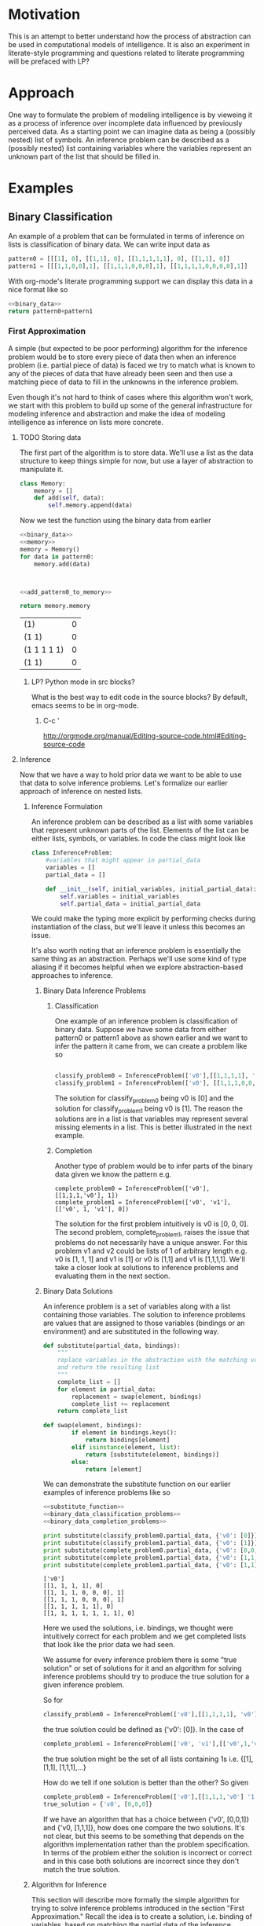 * Motivation
This is an attempt to better understand how the process of abstraction can be used in computational models of intelligence.  It is also an experiment in literate-style programming and questions related to literate programming will be prefaced with LP?
* Approach
One way to formulate the problem of modeling intelligence is by vieweing it as a process of inference over incomplete data influenced by previously perceived data.  As a starting point we can imagine data as being a (possibly nested) list of symbols.  An inference problem can be described as a (possibly nested) list containing variables where the variables represent an unknown part of the list that should be filled in.
* Examples
** Binary Classification
An example of a problem that can be formulated in terms of inference on lists is classification of binary data.  We can write input data as
#+name: binary_data
#+begin_src python :results value
pattern0 = [[[1], 0], [[1,1], 0], [[1,1,1,1,1], 0], [[1,1], 0]]
pattern1 = [[[1,1,0,0],1], [[1,1,1,0,0,0],1], [[1,1,1,1,0,0,0,0],1]]
#+end_src

With org-mode's literate programming support we can display this data in a nice format like so
#+begin_src python :results value :noweb yes
  <<binary_data>>
  return pattern0+pattern1
#+end_src

#+RESULTS:
| (1)               | 0 |
| (1 1)             | 0 |
| (1 1 1 1 1)       | 0 |
| (1 1)             | 0 |
| (1 1 0 0)         | 1 |
| (1 1 1 0 0 0)     | 1 |
| (1 1 1 1 0 0 0 0) | 1 |

*** First Approximation
A simple (but expected to be poor performing) algorithm for the inference problem would be to store every piece of data then when an inference problem (i.e. partial piece of data) is faced we try to match what is known to any of the pieces of data that have already been seen and then use a matching piece of data to fill in the unknowns in the inference problem.  

Even though it's not hard to think of cases where this algorithm won't work, we start with this problem to build up some of the general infrastructure for modeling inference and abstraction and make the idea of modeling intelligence as inference on lists more concrete.

**** TODO Storing data
The first part of the algorithm is to store data.  We'll use a list as the data structure to keep things simple for now, but use a layer of abstraction to manipulate it.
#+name: memory_deprecated
#+begin_src python :noweb yes :tangle no
  class Memory:
      memory = []
      def add(self, data):
          self.memory.append(data)
          
#+end_src

Now we test the function using the binary data from earlier
#+name: add_pattern0_to_memory
#+begin_src python :noweb yes
  <<binary_data>>
  <<memory>>
  memory = Memory()
  for data in pattern0:
      memory.add(data)
  

  
#+end_src

#+name: return_memory
#+begin_src python :noweb yes
  <<add_pattern0_to_memory>>
  
  return memory.memory
#+end_src

#+RESULTS: return_memory
| (1)         | 0 |
| (1 1)       | 0 |
| (1 1 1 1 1) | 0 |
| (1 1)       | 0 |


***** LP? Python mode in src blocks?
What is the best way to edit code in the source blocks?  By default, emacs seems to be in org-mode.
****** C-c '
http://orgmode.org/manual/Editing-source-code.html#Editing-source-code

**** Inference
Now that we have a way to hold prior data we want to be able to use that data to solve inference problems.  Let's formalize our earlier approach of inference on nested lists.
***** Inference Formulation
An inference problem can be described as a list with some variables that represent unknown parts of the list.  Elements of the list can be either lists, symbols, or variables.  In code the class might look like

#+name: inference_problem
#+begin_src python :tangle yes
  class InferenceProblem:
      #variables that might appear in partial_data
      variables = []
      partial_data = []
  
      def __init__(self, initial_variables, initial_partial_data):
          self.variables = initial_variables
          self.partial_data = initial_partial_data
  
#+end_src

We could make the typing more explicit by performing checks during instantiation of the class, but we'll leave it unless this becomes an issue.

It's also worth noting that an inference problem is essentially the same thing as an abstraction.  Perhaps we'll use some kind of type aliasing if it becomes helpful when we explore abstraction-based approaches to inference.

****** Binary Data Inference Problems
******* Classification
One example of an inference problem is classification of binary data.  Suppose we have some data from either pattern0 or pattern1 above as shown earlier and we want to infer the pattern it came from, we can create a problem like so
#+name: binary_data_classification_problems_deprecated
#+begin_src python :results output :noweb yes :tangle no

  classify_problem0 = InferenceProblem(['v0'],[[1,1,1,1], 'v0'])  
  classify_problem1 = InferenceProblem(['v0'], [[1,1,1,0,0,0], 'v0'])

#+end_src


The solution for classify_problem0 being v0 is [0] and the solution for classify_problem1 being v0 is [1].  The reason the solutions are in a list is that variables may represent several missing elements in a list.  This is better illustrated in the next example.
******* Completion
Another type of problem would be to infer parts of the binary data given we know the pattern e.g.

#+name: binary_data_completion_problems
#+begin_src python :results output :noweb yes :tangle 
  complete_problem0 = InferenceProblem(['v0'], [[1,1,1,'v0'], 1])
  complete_problem1 = InferenceProblem(['v0', 'v1'], [['v0', 1, 'v1'], 0])
#+end_src
The solution for the first problem intuitively is v0 is [0, 0, 0].  The second problem, complete_problem1, raises the issue that problems do not necessarily have a unique answer.  For this problem v1 and v2 could be lists of 1 of arbitrary length e.g. v0 is [1, 1, 1] and v1 is [1] or v0 is [1,1] and v1 is [1,1,1,1].  We'll take a closer look at solutions to inference problems and evaluating them in the next section.

****** Binary Data Solutions
An inference problem is a set of variables along with a list containing those variables.  The solution to inference problems are values that are assigned to those variables (bindings or an environment) and are substituted in the following way.

#+name: substitute_function
#+begin_src python :results value :tangle yes
  def substitute(partial_data, bindings):
      """
      replace variables in the abstraction with the matching values in the bindings
      and return the resulting list
      """
      complete_list = []
      for element in partial_data:
          replacement = swap(element, bindings)
          complete_list += replacement
      return complete_list
  
  def swap(element, bindings):
          if element in bindings.keys():
              return bindings[element]
          elif isinstance(element, list):
              return [substitute(element, bindings)]
          else:
              return [element]
  
#+end_src

We can demonstrate the substitute function on our earlier examples of inference problems like so

#+name: substitution_examples
#+begin_src python :results output :noweb yes :tangle no
  <<substitute_function>>
  <<binary_data_classification_problems>>
  <<binary_data_completion_problems>>
  
  print substitute(classify_problem0.partial_data, {'v0': [0]})
  print substitute(classify_problem1.partial_data, {'v0': [1]})
  print substitute(complete_problem0.partial_data, {'v0': [0,0,0]})
  print substitute(complete_problem1.partial_data, {'v0': [1,1,1], 'v1': [1]})
  print substitute(complete_problem1.partial_data, {'v0': [1,1], 'v1': [1,1,1,1]})
#+end_src

#+RESULTS: substitution_examples
: ['v0']
: [[1, 1, 1, 1], 0]
: [[1, 1, 1, 0, 0, 0], 1]
: [[1, 1, 1, 0, 0, 0], 1]
: [[1, 1, 1, 1, 1], 0]
: [[1, 1, 1, 1, 1, 1, 1], 0]

#+RESULTS: subsitution_examples
Here we used the solutions, i.e. bindings, we thought were intuitively correct for each problem and we get completed lists that look like the prior data we had seen.

We assume for every inference problem there is some "true solution" or set of solutions for it and an algorithm for solving inference problems should try to produce the true solution for a given inference problem.

So for 
#+begin_src python
  classify_problem0 = InferenceProblem(['v0'],[[1,1,1,1], 'v0'])  
#+end_src 
the true solution could be defined as {'v0': [0]}.  
In the case of 
#+begin_src python
  complete_problem1 = InferenceProblem(['v0', 'v1'],[['v0',1,'v1'], 0])  
#+end_src 
the true solution might be the set of all lists containing 1s i.e. {[1], [1,1], [1,1,1],...}

How do we tell if one solution is better than the other?  So given
#+begin_src python
  complete_problem0 = InferenceProblem(['v0'],[[1,1,1,'v0'] '1'])  
  true_solution = {'v0', [0,0,0]}
#+end_src 
If we have an algorithm that has a choice between {'v0', [0,0,1]} and {'v0, [1,1,1]}, how does one compare the two solutions.  It's not clear, but this seems to be something that depends on the algorithm implementation rather than the problem specification.  In terms of the problem either the solution is incorrect or correct and in this case both solutions are incorrect since they don't match the true solution.

***** Algorithm for Inference
This section will describe more formally the simple algorithm for trying to solve inference problems introduced in the section "First Approximation."  Recall the idea is to create a solution, i.e. binding of variables, based on matching the partial data of the inference problem to previously seen data.  Another way to phrase it is we want to find an environment where the the partial data is the same as some prior data we've seen.

The process of matching seems like unification (http://en.wikipedia.org/wiki/Unification_(computer_science)) so it might be worth looking more into the literature if straight-forward approaches run into barriers.  For now though we'll develop our approach by looking at small examples and generalizing.  

Suppose our prior data consists of pattern0 i.e. we have executed the add_pattern0_to_memory code block and now we are faced with classify_problem0.  We want to try and match the partial data of classify_problem0 to the data we've already seen then use that to create a solution.
****** Matching
******* Implementation
Let's look at the pairing of partial data to previous data
#+name: iterate_match
#+begin_src python :results output :noweb yes :tangle no
  <<binary_data_classification_problems>>
  <<add_patter0_to_memory>>
  #TODO define an iterator for Memory to go through the saved data
  
  for memory in memory.memory:
      print classify_problem0.partial_data, memory
  
#+end_src

#+RESULTS: iterate_match
: [[1, 1, 1, 1], 'v0'] [[1], 0]
: [[1, 1, 1, 1], 'v0'] [[1, 1], 0]
: [[1, 1, 1, 1], 'v0'] [[1, 1, 1, 1, 1], 0]
: [[1, 1, 1, 1], 'v0'] [[1, 1], 0]

What should be the output of a matching e.g. if I try to match [[1, 1, 1, 1], 'v0'] with [[1], 0] what should the result be?  What about [[1, 1, 1, 1], 'v0'] and [[1, 1, 1, 1, 1], 0]?  In the future perhaps we'll develop a match function that returns {'v0': 0} as a binding for these two examples by making some sort of "best guess", but for a first pass let's assume there needs to be a perfect match of non-variable parts of the partial data for match to return any bindings (this may be enough when abstraction over prior data is added since matching against abstractions of prior data might have the same effect as making a best guess).  

We still must consider what to do when there are several possible valid matches.  An example being
#+name: example_data_many_matches
#+begin_src python  
  partial_data = [0, 'v0', 0, 'v1']
  prior_data = [0,1,0,1,0,1,0,1]
  
  valid_binding0 = {'v0': [1,0,1], 'v1': [1,0,1]}
  valid_binding1 = {'v0': [1], 'v1': [1,0,1,0,1]}
#+end_src

What is the return type for match? If there is no match then None should be returned.  Perhaps a single binding out of the possibly many bindings.  Maybe all the bindings.  In addition to the binding(s) it might also be useful to return some sort of score with the binding so that we may distinguish between the quality of different bindings.  What are the consequences of the different return types in the broader context of finding a solution to an inference problem?  

This raises another question worth asking about match is whether it should try to match to any part of the prior data or just the top level. E.g.
#name: example_sub_matching
#+begin_src python
  partial_data = [1,0,'v0']
  prior_data = [1,1,[1,0,1]]
  
  sub_match = {'v0', [1]}
#+end_src
Where the sub_match occurs from partial_data being matched to the third element of prior_data.  This is an interesting question because if this is the case then rather than viewing a solution to an inference problem as trying to match to each individual prior piece of data we can view the prior data as one large piece of data and solving the inference problem is a matter of finding a match of the partial_data to this single prior data object.  Either way we'll still probably want a function which matches only the top-level even if it's just a helper function.

In all cases it seems natural that the return of a matching should be a function of matching the individual elements of the partial data.  The possible types to be matched are primitives, variables, and lists.  

#+name: structure_for_match_deprecated
#+begin_src python :noweb yes :tangle no
  def match(partial_data, prior_data):
      if is_variable(partial_data):
          <<match_variable_case>>
      elif is_symbol(partial_data):
          if partial_data == prior_data:
              <<match_symbol_equal_case>>
          else:
              <<match_symbol_not_equal_case>>
      else:
          assert(isinstance(partial_data, list))
          if isinstance(prior_data, list) and len(prior_data) >= len(partial_data):
              #combine the results of matching the individual elements
              <<match_list_case>>
          else:
              <<match_list_no_match>>
#+end_src

The interesting case is when the partial_data is a list.  Let's use the data in example_data_many_matches to guide development of the algorithm.  For now we'll assume matching of the elements occurs via iteration over the list from left to right.  It's not clear why it would be beneficial to do so otherwise, but we'll tag this [DD] (design decision) and can revisit things aren't working.  

Matching elements is kind of tricky because variables in the partial_data can match multiple elements of the corresponding prior_data so we need to keep track of the current position for both lists as we iterate through the partial_data.  

#+name: match_list_case_deprecated
#+begin_src python :noweb yes 
  matches = []
  prior_data_position = 0
  for partial_data_position, partial_data_element in enumerate(partial_data):
      #if there's no more prior data and there is still non-variable partial_data then this is
      #not a match so break
      if prior_data_position >= len(prior_data) and not (is_variable(partial_data_element) and
                                                         partial_data_position == len(partial_data) - 1):
          matches.append(None)
          break
      if is_variable(partial_data_element):
          #this case will need to increment prior_data_position appropriately
          #possibly several steps ahead of partial_data_position
          <<match_list_case_variable_case>>
      else:
          matches.append(match(partial_data_element, prior_data[prior_data_position]))
          prior_data_position += 1
  #if there is still data in prior_data then it's not a match
  
  if prior_data_position < len(prior_data):
      return None
  <<match_list_case_combine_matches>>
  
#+end_src


#+name: count_non_variables
#+begin_src python :noweb yes

#+end_src

At this point it's probably a good idea to look at the different possibilites for the return type of matching so we can fill in the missing pieces.
******** single binding no score
There are a couple ways to handle returning a single match.  For now if there is more than one choice we'll select one at random.

We were last looking at the list case of match, i.e.  matching elements of the partial_data to  elements of the  prior_data.  Here is an example of when the current/first element of the partial_data is a variable.
#+name: variable_case_matching_list_example
#+begin_src python :noweb yes
  partial_data = ['v0', 0, 'v1']
  prior_data = [1,0,1,0,1,0,0,1]
  #bindings for v0
  possible_binding0 = {'v0': [1], 'v1': [1,0,1,0,0,1]}
  possible_binding1 = {'v0': [1,0,1], 'v1': [0,1,0,0,1]}
  possible_binding2 = {'v0': [1,0,1,0,1], 'v1': [0,1]}
  possible_binding3 = {'v0': [1,0,1,0,1,0], 'v1':[1]}
#+end_src
The pattern seems to be v0 can match to any prefix of the prior_data ([1], [1,0,1], [1,0,1,0,1], [1,0,1,0,1,0]) that ends before the next character in the partial_data after the variable (0).

In the case where the current variable element is also the last element then it should be bound to the remaining prior_data.

#+name: match_list_case_variable_case
#+begin_src python :noweb yes 
  if partial_data_position == len(partial_data) - 1:
      matches.append({partial_data_element : prior_data[prior_data_position:]})
      #increment this for the check whether there is more prior_data left even though all
      #partial_data has been iterated through
      prior_data_position = len(prior_data)
  else:
      next_element = partial_data[partial_data_position+1]
      try:
          <<match_list_case_variable_case_has_next_element>>
      except ValueError:
          return None
  
#+end_src

In the case where there is a next element after the current variable element then we can match the variable to any prefix in the prior_data where the element after the last element of the prefix matches the next element in the partial_data, just like in variable_case_matching_list_example for v0.  There is an additional constraint that the remaining prior data after the match must be of greater size than the remaining partial_data and we can ensure this holds by only looking for matches in prior_data up until the position for which the remaining prior_data is the same size as the remaining partial_data.

In the example variable_case_matching_list_example if element is 'v0' then next_element is 0 so we want to find all the positions in prior_data ([1,0,1,0,1,0,0,1]) of 0s e.g. 1, 3, 4, 5, such that there are enough remaining elements in prior_data to match the remaining partial_data. The amount of remaining partial_data is 1 (just the 'v1' element).  If we only look at positions in the prior_data before prior_data[-1:] then any match will have at least 1 element left in prior_data to match the remaining element in the partial_data.

#+name: match_list_case_variable_case_has_next_element_deprecated
#+begin_src python :noweb yes 
  #iterate through the prefixes of prior_data and capture the possible results of matching the variable to it
  variable = partial_data_element
  #remember the possible variable bindings along with the corresponding prior_data_position
  possible_variable_bindings = []
  amount_remaining_needed = len(partial_data[partial_data_position+2:])
  #positions in the prior_data where the prior_data element matches the partial_data element that
  #comes after the variable that is being bound, look at all the positions in prior_data after the current and up to before the tail of prior where the tail is as long as the remaining partial_data
  matching_positions = [i for i in range(prior_data_position+1,len(prior_data[prior_data_position+1:-amount_remaining_needed])+1)
                        if prior_data[i] == next_element]
  
  if len(matching_positions) > 0:
      chosen_match_position = random.choice(matching_positions)
      #bind the prefix of prior_data that ends just before chosen_match_position
      variable_binding = {variable: prior_data[prior_data_position: chosen_match_position]}
      #skip ahead prior_data_position to the point of the match since that will be the next element in the iteration over partial_data
      prior_data_position = chosen_match_position
  
      matches.append(variable_binding)
  else:
      matches.append(None)
#+end_src

We'll need to include the random library when tangling, but what is the best way to do this?
#+name: libs
#+begin_src python :noweb yes :tangle yes
import random
#+end_src

The final part of the match case for lists is combining the matches for the elements in the list.  This means making sure none of the matches were invalid (i.e. had value None) and if everything is ok then merging all the bindings into a single dictionary to be returned.
#+name: match_list_case_combine_matches
#+begin_src python :noweb yes
  if None in matches:
      return None
  else:
      #TODO handle case of same variable appearing in multiple places in the list
      all_bindings = {}
      for bindings in matches:
          all_bindings = dict(all_bindings.items() + bindings.items())
      return all_bindings
#+end_src

The non-list cases for match are fairly straight-forward.
#+name: match_variable_case
#+begin_src python :noweb yes
  return {partial_data: prior_data}
#+end_src


#+name: match_symbol_equal_case
#+begin_src python :noweb yes
  return {}
#+end_src

#+name: match_symbol_not_equal_case
#+begin_src python :noweb yes
  return None
#+end_src

#+name: match_list_no_match
#+begin_src python :noweb yes
  return None 
#+end_src

We need to define a few helper functions in order to run match.  For the type check of whether something is a variable we'll assume for now that variables come in the form 'v' combined with a number e.g. 'v0', 'v142', 'v99'
#+name: is_variable_deprecated
#+begin_src python :noweb yes :tangle no
  def is_variable(thing):
      return isinstance(thing, str) and thing[0] == 'v' \
        and thing[1:].isdigit()
    
#+end_src


#+name: is_variable_test
#+begin_src python :results output :noweb yes
  <<is_variable>>
  
  print is_variable('v0')
  print is_variable('0')
  print is_variable('v302')
  
#+end_src

#+RESULTS: is_variable_test
: True
: False
: True

For symbols we'll assume a symbol is anything not a list.
#+name: is_symbol
#+begin_src python :noweb yes :tangle yes
  def is_symbol(thing):
      return not isinstance(thing, list)
#+end_src
******** multiple bindings no score
******** single binding with score
******** multiple bindings with score

  def match(partial_data, prior_data):
      
  Furthmore we can define types of lists as lists with variables in the top level, lists with variables in a deeper level, and lists without variables.  Now if we pair these possibilities 



TODO look at the case where pattern1 has been added to memory.
******** Returning a set of possible bindings
******* Testing
Now that we have an implementation let's try it on some of the examples from earlier starting with the binary data at the beginning of the document.  Recall we'll be trying to apply match to the partial data of an inference problem and the prior data we've stored in memory.  An example of data in memory could be the bit patterns in pattern0

#+begin_src python :noweb yes :results output 
  <<binary_data>>
  for pattern in pattern0:
      print pattern
#+end_src

#+RESULTS:
: [[1], 0]
: [[1, 1], 0]
: [[1, 1, 1, 1, 1], 0]
: [[1, 1], 0]

An example of prior data from an inference problem could be 
#+begin_src python :noweb yes :results output
  <<inference_problem>>
  <<binary_data_classification_problems>>
  print classify_problem0.partial_data
#+end_src

#+RESULTS:
: [[1, 1, 1, 1], 'v0']

Applying match to a case where it should match and shouldn't match would like the following

#+begin_src python :noweb yes :tangle test_match.py
  from abstraction import *
  from utility import *
  import pdb
  
  test1 =  match([[1, 1, 1, 1], 'v0'], [[1, 1, 1, 1], 0])
  print test1
  assert(test1 == {'v0': [0]})
  test2_0 = match([1, 1, 1, 1], [1, 1, 1, 1, 1])
  print test2_0
  assert(test2_0 is None)
  test2 = match([[1, 1, 1, 1], 'v0'], [[1, 1, 1, 1, 1], 0])
  print test2
  assert(test2 is None)
#+end_src

#+RESULTS
: {'v0': [0]}
: None

We'll also want to look at the cases where matching can have several possibilities such as in variable_case_matching_list_example.

#+begin_src python :noweb yes :tangle test_match.py
  for i in range(10):
      test3 = match(['v0', 0, 'v1'], [1,0,1,0,1,0,0,1])
      print test3
      assert(test3 in [{'v0': [1], 'v1': [1, 0, 1, 0, 0, 1]},
                       {'v0': [1, 0, 1], 'v1': [1, 0, 0, 1]},
                       {'v0': [1, 0, 1, 0, 1], 'v1': [0, 1]},
                       {'v0': [1, 0, 1, 0, 1, 0], 'v1': [1]}])
#+end_src

#+RESULTS
: {'v0': [1, 0, 1], 'v1': [1, 0, 0, 1]}
: {'v0': [1, 0, 1, 0, 1], 'v1': [0, 1]}
: {'v0': [1, 0, 1, 0, 1], 'v1': [0, 1]}
: {'v0': [1, 0, 1, 0, 1], 'v1': [0, 1]}
: {'v0': [1, 0, 1], 'v1': [1, 0, 0, 1]}
: {'v0': [1, 0, 1, 0, 1, 0], 'v1': [1]}
: {'v0': [1, 0, 1, 0, 1, 0], 'v1': [1]}
: {'v0': [1, 0, 1, 0, 1], 'v1': [0, 1]}
: {'v0': [1], 'v1': [1, 0, 1, 0, 0, 1]}
: {'v0': [1, 0, 1], 'v1': [1, 0, 0, 1]}

Let's take these solutions and substitute them back into the partial data and verify they match the prior data.

#+begin_src python :noweb yes
for i in range(10):
    binding = match(['v0', 0, 'v1'], [1,0,1,0,1,0,0,1])
    print substitute(['v0', 0, 'v1'], binding)
#+end_src

#+RESULTS
: [1, 0, 1, 0, 1, 0, 0, 1]
: [1, 0, 1, 0, 1, 0, 0, 1]
: [1, 0, 1, 0, 1, 0, 0, 1]
: [1, 0, 1, 0, 1, 0, 0, 1]
: [1, 0, 1, 0, 1, 0, 0, 1]
: [1, 0, 1, 0, 1, 0, 0, 1]
: [1, 0, 1, 0, 1, 0, 0, 1]
: [1, 0, 1, 0, 1, 0, 0, 1]
: [1, 0, 1, 0, 1, 0, 0, 1]
: [1, 0, 1, 0, 1, 0, 0, 1]

Now that we have one version of the match function (return single binding, no score), let's move on to complete the loop and return to other versions when the need arises.
****** Problem-solving loop
The original first/naive approach for solving inference problems was to iterate through the prior data and try to find any matches with the partial data.  We'll now formalize this process.  Let's define a class to organize the problem solving functions and data structures.  We'll call it an agent.  It has a memory and a function for taking in inference problems and returning a solution.

#+name: agent
#+begin_src python :noweb yes :tangle no
  class Agent:
      def __init__(self):
          self.memory = Memory()
  
      def solve(self, inference_problem):
          <<agent_solve>>
#+end_src

In order to solve an inference problem, we'll first extract the partial_data then match it against everything in memory.  To keep things simple we'll return a random binding [DD] or None if no solution was found.

#+name: agent_solve_deprecated
#+begin_src python :noweb yes
  solutions = [match(inference_problem.partial_data, prior_data)
               for prior_data in self.memory.memory]
  
  solutions = [solution for solution in solutions if solution != None]
  if solutions == []:
      return None
  else:
      return random.choice(solutions)
#+end_src

We can test the function on the original inference problem examples and binary data.

#+begin_src python :noweb yes :tangle no
    <<binary_data>>
    <<binary_data_classification_problems>>
    <<binary_data_completion_problems>>
  
    agent = Agent()
    [agent.memory.add(data) for data in pattern0+pattern1]
    print 'In memory %s' % agent.memory.memory
  
    problems = [classify_problem0, classify_problem1, complete_problem0, complete_problem1]
    for problem in problems:
        print 'problem: %s' % problem.partial_data
        solution = agent.solve(problem)
        print 'solution: %s' % solution
        if solution is not None:
            print 'completion: %s' % substitute(problem.partial_data, solution)
  
#+end_src

#+RESULTS
: In memory [[[1], 0], [[1, 1], 0], [[1, 1, 1, 1, 1], 0], [[1, 1], 0], [[1, 1, 0, 0], 1], [[1, 1, 1, 0, 0, 0], 1], [[1, 1, 1, 1, 0, 0, 0, 0], 1]]
: 
: problem: [[1, 1, 1, 1], 'v0']
: solution: None
: problem: [[1, 1, 1, 0, 0, 0], 'v0']
: solution: {'v0': [1]}
: completion: [[1, 1, 1, 0, 0, 0], 1]
: problem: [[1, 1, 1, 'v0'], 1]
: solution: {'v0': [1, 0, 0, 0, 0]}
: completion: [[1, 1, 1, 1, 0, 0, 0, 0], 1]
: problem: [['v0', 1, 'v1'], 0]
: solution: {'v0': [1, 1, 1], 'v1': [1]}
: completion: [[1, 1, 1, 1, 1], 0]

***** Reflections
We won't go into depth testing this first approach on a wide variety of data since the main point was to work out some of the details for the setup of solving inference problems.  The major limitation of the algorithm was the inability to generalize.  An example was the problem [[1, 1, 1, 1], 'v0'] which intuitively has a solution of {'v0', [1]}.  One possible solution is to use abstraction, which we'll explore in the rest of the document. [add explanation on how abstraction can help]
*** Second Approximation
Our next attempt to solve inference problems will utilize the power of abstraction.  [give some intuitive examples of where abstraction is useful e.g. hierachical planning, etc].  The plan is

1) come up with a few additional inference problems staying with the same two patterns used in binary_data_classfiication_problems and binary_data_completion_problems; these will be used as references while developing the details of the algorithm
2) formally define a process of abstraction based on the lambda abstraction in lambda calculus
3) work out details of how abstraction happens when new data is added to memory as well as how data is stored
4) work out details for matching partial data to possibily abstract data in the memory
5) work out details of how matching is used in the larger problem solving routine

   
**** More Inference Problems
The previous set of problems had one example problem that could not be solved by matching directly to prior data.  We'll give a few more examples here to both guide development and test the abstraction approach.

#+name: additional_binary_classification_problems
#+begin_src python :noweb yes
  classify_problem2 = InferenceProblem(['x0'], [[1,1,1,1,1,1,1,1,1,1,1,1,1], 'x0'])
  classify_problem3 = InferenceProblem(['x0'], [[1,1,1,1,1,1,1,1,1,1,0,0,0,0,0,0,0,0,0,0], 'x0'])
  
#+end_src

#+name: additional_binary_completion_problems
#+begin_src python :noweb yes
  completion_problem2 = InferenceProblem(['v0'], [[1,'v0'], 1])
#+end_src

We'll also add in more prior_data to make the patterns more salient.
#+name: additional_prior_data
#+begin_src python :noweb yes
  more_pattern0 = [[[2,2], 0], [[3,3,3,3,3], 0], [[5,5,5,5,5,5,5], 0]]
  questionable_pattern0 = [[[1,0,1,0,1,0,1,0], 0], [[1,2,3,1,2,3,1,2,3,1,2,3], 0]]
  
  more_pattern1 = [[[5,5,5,6,6,6],1], [[3,3,2,2],1]]
#+end_src

And pose problems that test this different type of abstraction.
#+name: surface_level_abstraction_problems
#+begin_src python :noweb yes
  classify_problem4 = InferenceProblem(['v0'], [[8,8,8,8,8], 'x0'])
  classify_problem5 = InferenceProblem(['v0'], [[2,2,2,2,2,2,1,1,1,1,1,1], 'x0'])
  
  classify_problem6 = InferenceProblem(['v0'], [[4,4,5,5,4,4,5,5,4,4,5,5], 'x0'])
  
  completion_problem4 = InferenceProblem(['v0', 'v1'], [[5, 'x0', 6, 'x1'], 1])
  completion_problem5 = InferenceProblem(['v0'], [['x0',9,9,9], 0])
  
  completion_problem6 = InferenceProblem(['v0'], [[1,4,1,1,4,1,1,4,1,'x0',1,4,1], 'x0'])
  completion_problem6 = InferenceProblem(['v0'], [[1,4,1,1,4,1,1,4,1,'x0'], 'x0'])
#+end_src

Another type of pattern we should look at is when the data consists of parts that each have their own structure that may vary, but the relationship between these parts is what matters.  Intuitively digit recognition has is this type of problem where recognizing the character such as 5 is recognizing a flat top part connected to a vertical bar and loop part in a particular way.

From the first patterns one interpretation of pattern1 could be a combination of pattern0 with two different parameters.

#+name: configuration_of_parts_data
#+begin_src python :noweb yes
  #this pattern is 3 patterns that come one after another
  #the first pattern is a constant series
  #the second is an alternating pattern
  #the third is a series of
  pattern2 = [[[8,8,8,8,8,1,0,1,0,1,0,9,9,9,9,0,0,0,0], 1],
              [[7,7,7,3,6,3,6,3,6,3,6,3,6,3,6,3,6,3,6,4,4,4,4,4,0,0,0,0,0], 1]
              [[0,0,0,0,0,0,0,0,0,2,4,2,4,2,4,5,5,5,1,1,1], 1]]
  
  #subpatterns are out of order
  notpattern2 = [[[1,0,1,0,1,0,8,8,8,8,8,9,9,9,9,0,0,0,0], 0],
                 [[4,4,4,4,4,0,0,0,0,0,7,7,7,3,6,3,6,3,6,3,6,3,6,3,6,3,6,3,6], 0],
                 [[0,0,0,0,0,0,0,0,0,5,5,5,1,1,1, 2,4,2,4,2,4,], 1]]
  
#+end_src


**** The process of abstraction
The notion of abstraction we'll be using is very similar to the concept of lambda abstraction in the lambda calculus.  Creating abstractions from data will be similar to the process of anti-unification.  The major adaptation will be related to the fact that variables can be replaced with multiple elements that get inserted into their place instead of a single element (see the definition of substitution above).  

Let's first define a data structure for an abstraction.  It is basically the same thing as an inference problem: a set a variables and some data (list, possibly nested) that contain those variables.

#+name: abstraction
#+begin_src python :noweb yes
  Abstraction = InferenceProblem
#+end_src

The basic intuition is abstractions can be made from data by saving what is common between the data and replacing what is different with variables.  The abstraction can then be used to help solve inference problems in a similar way to how the complete prior data in our first approach helped.  If the non-variable parts of the inference problem match to the abstraction and the abstraction has non-variable parts that match up to the variable parts of the partial data then we can bind these (just as in the case where we match complete data to partial data).  The difference (and where the flexibility comes in) is that unlike when matching to complete data not every part of the non-variable partial data has to have an exact counterpart in the abstraction since abstractions also have variables.

So for example suppose our inference problem has the following partial data (with variables can be determined by assumption about their form we used earlier)

[[1, 1, 1, 1], 'v0']

and now suppose in our memory we have the following abstraction

[[1, 'v0"'], 0]

We can match the first part of the first elements then bind to v0" the remaining [1,1,1] of the inference problem's first element.  Now since we first element did not have any conflict in matching we can bind the second element of the inference problem v0 to the abstraction's second element 0.  The important thing is more than one inference problem of the same form can be solved with this abstraction e.g. [[1,1], 'v0'], [[1,1,1,1,1,1,1], 'v0'], etc.  unlike in our first approach where a complete data such as [[1,1,1], 0] could only solve one of these inference problems, specifically [[1,1,1], 'v0'].

Another useful thing about having abstractions in the prior data is that one can perform inference within the prior data which can then be used to help inference in the problem data.  A simple example is as follows.  Suppose the inference problem is

[1,0, 'v0']

and the abstraction in our prior data is

['v0"', 0, 'v0"']

Observe we don't have any concrete element that matches the variable in the partial data in the abstraction, but we can "infer" the first v0" is 1 based on data in the inference problem, then we can use this to say the second v0" is 1 which we can then use create a binding for v0 to 1 and give use a possible solution to the inference problem.

The main things we'll need to work out the details for are how do useful abstractions get created from data and what is the matching process like between an abstraction and inference problem.

***** Creating abstractions
In this section we explore the process of creating abstractions from data.  There are three cases we will look at
1) abstracting from concrete data and concrete data
2) abstracting from concrete data and abstraction
3) abstracting from abstraction and abstraction

The basic idea is to do something like anti-unification where we try to create new data similar to the original data, but with the differences replaced by variables.
****** Abstracting from concrete data and concrete data
Suppose we have the data from pattern0
#+begin_src python :noweb yes
  pattern0 = [[[1], 0], [[1,1], 0], [[1,1,1,1,1], 0], [[1,1], 0]]
#+end_src

If we start with the first piece of data, [[1], 0], in our memory and add the second, [[1,1], 0], what kind of abstractions are reasonable?

One possibility is to note the first element is different and get ['v0', 0]. Another possibility is to compare [1] and [1,1] and create the abstraction [1, 'v0'] and eventually get [[1, 'v0'], 0].  

==Notes on allowing the empty list to be bound to a variable
In the first approximation, the match function assumed variables could not be bound to empty lists, while the second abstraction [[1,'v0'], 0] does assume this.  This will probably make matching more difficult since it increases the number of possible matches.

If a variable can be bound to the empty list then a variable can be placed pretty much anywhere in the data and create a valid abstraction e.g. [['v0', '1, 'v1'], 'v2', 0, 'v3'] can have the binding {'v0': [], 'v1': [1], 'v2': [], 'v3': []} and the substitution would be the second example of pattern0 data [[1,1], 0].
==

Comparing other examples of the pattern0 data would yield similar results e.g. anything compared with [[1], 0] would get the same abstractions and comparing [[1,1], 0] with [[1,1,1,1,1], 0] gives us ['v0', 0] and [[1,1,'v1'], 0] as intuitive abstractions.

Let's do this excercise with pattern1
#+begin_src python :noweb yes
 pattern1 = [[[1,1,0,0],1], [[1,1,1,0,0,0],1], [[1,1,1,1,0,0,0,0],1]]
#+end_src

Comparing [[1,1,0,0],1] with [[1,1,1,0,0,0],1], some reasonable abstractions include
['v0', 1]

[[1,1,'v0'],1]

[[1,1,'v0',0,0,'v1'], 1]

The main difficulty of creating abstractions will be determining the appropriate places to insert variables due to the large number of possibilities.

******* Algorithm Description
The examples from above combined with previous implementations of anti-unification suggest a recursive algorithm for creating abstractions.  If the data are not lists, return the data if they are equal otherwise a variable.  If the data are lists then iterate through the elements and try to create abstractions between them.  This is the tricky part since we need to figure out how to insert variables appropriately into the resulting list.

==Notes on return type
It might make sense to simplify things by not using the class definition for inference problem and abstraction.  If we assume variables have a certain form (which we have been doing already) then inference problems and abstractions are just lists with these special symbols.

For now we'll keep the classes, but we'll have abstract just return the partial_data part (since it's easier to do that with a recursive implementation) then we'll have a function that wraps the partial data in an Abstraction class.

Eventually we will want named abstractions and be able to have lists where the elements are the names of other abstractions along with parameters for those abstractions so having the classes then will be useful, but we can wait for the third approximation or beyond.
==

#+name: abstract
#+begin_src python :noweb yes :tangle yes
  def abstract(data1, data2):
      if not isinstance(data1, list) or not isinstance(data2, list):
          if data1 == data2:
              return data1
          else:
              return variable_generator.generate()
      else:
          #both data are lists so iterate through abstracting the elements together
          <<abstract_list_case>>
#+end_src

For abstracting two lists we need to know when to insert variables and how much of each list the variable should match up to.  In the case of pattern1 abstracting from [[1,1,0,0],1] and [[1,1,1,0,0,0],1] we first check if both lists are the same length, if they are we can pair the elements and abstract them e.g. [1,1,0,0] with [1,1,1,0,0,0] and 1 with 1.

In the case of [1,1,0,0] with [1,1,1,0,0,0] they are not the same length so we have some flexibility as to where variables can go.  The goal is to come up with an abstraction such that both lists are instances of the abstraction.  One possibility is to take the smaller list and try to insert variables such that there is a binding that makes it equal to the larger list.  An element in the smaller list that isn't in the larger can be replaced with a variable.  In general we want to find as many elements that match in the right order then try to insert variables into the resulting list such that there are substitions that create the original lists.  For now we'll develop something ad-hoc and come back to this with a more optimal soluction if it is important [ALGORITHMIC PROBLEM].  One reason it might not be that important to find the optimal abstraction for any pair of data is that good abstractions should be promoted in the outer loop so given many pairs of data the best ones will be found eventually.  It might be worth creating random abstractions to reduce any bias... what are good algorithms for picking out random abstractions?

One algorithm is to take the smaller list and for each element find the first element in the larger list that matches.  Replace any gap with a variable or if there is no match for the current element then replace it with a variable.

For example with SL := [1,1,0,0] and BL := [1,1,1,0,0,0] we iterate through the elements of SL starting with SL[0] that matches to BL[0] then SL[1] matches to BL[1], SL[2] does not match BL[2] so we start binding values in BL to a new variable SL[2] matches to BL[3], SL[3] matches to BL[4] and then SL is out of elements so we create a variable that will bind to the remaining elements of BL (BL[5]).

Let's look at another case where there are non-matching elements in the smaller list e.g. SL=[1,2,2,1] and BL=[1,1,1,1,1] we start by matching SL[0] with BL[0] then find SL[1] does not match BL[1] so we start binding elements of BL to a new variable v0 looking for an element to match to SL[1], but we do not so instead of having a variable between SL[0] and SL[1] we guess SL[1] should be a variable and we'll bind it to BL[1] as kind of an arbitrary design decision [DD].  A similar thing happens with SL[2] which is turned into a variable that binds to BL[2].  SL[3] binds to BL[3] and a variable is created to bind to the remaining BL[4] resulting in [1,v0, v1, 1,v2], but we know we can remove any variables that are next to each other so we get [1,v0,1,v2].  It seems better to we had been able to reach the abstraction [1,v0,1] since there are less variables.


#+name: abstract_list_case
#+begin_src python :noweb yes 
  def fast_forward(position_in_big, big_list, element_in_small):
        for new_position, element_in_big in enumerate(big_list[position_in_big:], start=position_in_big):
            if element_in_big == element_in_small:
                return new_position+1
        return None
  
  element_abstractions = []
  small_list,big_list = sorted([data1,data2], cmp=lambda x,y: len(x)-len(y))
  position_in_big = 0
  for position_in_small, element_in_small in enumerate(small_list):
      element_abstraction = abstract(element_in_small, big_list[position_in_big])
      element_abstractions.append(element_abstraction)
      if is_variable(element_abstraction):
          #fast forward position_in_big until the next element will match element_in_small
          #i.e. try and squeeze non-matching segments in the big list in between matching
          #parts of the small list
          new_position_in_big = fast_forward(position_in_big, big_list, element_in_small)
          if new_position_in_big is None:
              position_in_big += 1
          else:
              position_in_big = new_position_in_big
              element_abstractions.append(element_in_small)
      else:
          position_in_big += 1
  #if there are more elements left in the big list bind them to a variable, observe
  #position_in_big was incremented one last time so we check it against len(big_list) instead
  #of len(big_list)-1 the position of the last element in big_list
  if position_in_big < len(big_list):
      element_abstractions.append(variable_generator.generate())
  return element_abstractions
  
#+end_src

#+name: generate_variable 
#+begin_src python :noweb yes :tangle yes
  class VariableGenerator:
      def __init__(self):
         self._counter = 0
  
      def generate(self):
        new_variable = 'v'+str(self._counter)
        self._counter += 1
        return new_variable
  
  variable_generator = VariableGenerator()
#+end_src

It's worth noting this algorithm has a certain amount of "bias." An example of when this algorithm performs poorly is [1,0,0,0,0] and [0,0,0,0,0,0,0,1], which would result in ['v0', 1, 'v1'] where v0 binds to [] and [0,0,0,0,0,0,0] (in the first and second lists respectively) and v1 binds to [0,0,0,0] and [].  One possible "fix" is to run the above algorithm repeatedly, but each time starting at the next element over e.g. first starting at list[0] then list[1] then list[2] etc using a variable to in front of the starting point to capture and non-matches.  Then take the best match based on the repeated runs.  Are there still poor performing cases (?) Probably... better to let the data bias the abstractions than the algorithms (add more randomness to list abstraction case, let good abstractions become prominent in the outer loop which matches prior data to indference problem partial data).

What are we trying to optimize?  The above examples seem to indicate we'd like to maximize the number of non-variables while minimizing the number of variables in the resulting abstraction (is this true?  in the case of [1,1,0,0] and [1,1,1,0,0,0] we could get fewer variables with [1,1,v0,0,0] but intuitively having two distinct variables with different "types" seems to fit better)


We can test the algorithm on our worked through example to make sure it's what we expect.

#+begin_src python :noweb yes :tangle test_abstract.py
  from abstraction import *
  <<binary_data>>
  abstraction = abstract(pattern1[0], pattern1[1])
  print abstraction
  assert(abstraction == [[1, 1, 'v0', 0, 0, 'v1'], 1])
  abstraction2 = abstract(pattern0[0], pattern0[1])
  print abstraction2
  assert(abstraction2 == [[1, 'v2'], 0])
#+end_src

#+begin_src python :noweb yes :tangle test_match.py
  <<binary_data>>
  abstraction = [[1, 1, 'v0', 0, 0, 'v1'], 1]
  print match(abstraction, pattern1[0])
  print match(abstraction, pattern1[1])
#+end_src

******** Changing match
The reason match fails to come up with an appropriate binding is we assumed earlier that the binding for a variable could not be an empty list.  Now that we have formalized the process of abstraction more we find being able to bind a variable to an empty list is useful, so let's adjust the necessary parts of the match function.

It will help to look at an example of how match would work when a variable can be bound to the empty list.  We'll use 

#+name: 
#+begin_src python :noweb yes
  partial_data = [[1, 1, 'v0', 0, 0, 'v1'], 1]
  prior_data = [[1,1,0,0],1]
#+end_src

Stepping through the code the first thing we realize is the constraint that the length of the prior_data needs to be greater than the length of the partial_data is no longer true.  Let's remove that condition

#+name: structure_for_match_deprecated
#+begin_src python :noweb yes :tangle no
  def match(partial_data, prior_data):
      if is_variable(partial_data):
          <<match_variable_case>>
      elif is_symbol(partial_data):
          if partial_data == prior_data:
              <<match_symbol_equal_case>>
          else:
              <<match_symbol_not_equal_case>>
      else:
          assert(isinstance(partial_data, list))
          if isinstance(prior_data, list):
              #combine the results of matching the individual elements
              <<match_list_case>>
          else:
              <<match_list_no_match>>
#+end_src



The next place that changes is match_list_case_variable_case_has_next_element.  Previously we used a constraint when matching the element after the variable in the partial_data that the amount of prior_data after the match had to be greater than the amount of partial_data after the match, but this is no longer the case since the prior_data does not have to be longer than the partiaL_data.  

A condition that does need to hold is for the number of non-variables after the chosen match in the prior_data should be at least as many as the non-variables in the partial_data after the variable. One thing to consider thougth is whether checking for this condition guarantees if a binding exists then the match will find it.  If it doesn't then it might be worth keeping the code simpler for now and optimizing (for correctness in this case) after the whole system is built since not having a correct answer each time might not be that important (e.g. there may be handling of fault tolerance elsewhere).

Let's try to find a case where match could fail to produce a valid binding.  The main point where failure could occur is  probably when the variable match is chosen at random.  We need to find a case where one of the possible matches makes it so there is no match as we continue on.  We'll start by trying to use the simplest data possible to try and create this case.  Let the partial_data ['v0', 1, 0] and prior_data be [1,1,1,0].  'v0' can bind to the first two 1s.    What about ['v0', 1, 'v1', 0] then we can get {v0: [1,1]} {v1:[]}.  At this point perhaps if there is a valid binding then it is possible to choose randomly (as long as you leave enough non-variables) and always get a valid binding.  The reason roughly is if there is a valid binding then any remaining non-variables in the partial_data will have a match in the remaining prior_data (why?).

#+name: match_list_case_variable_case_has_next_element
#+begin_src python :noweb yes 
  #iterate through the prefixes of prior_data and capture the possible results of matching the variable to it
  variable = partial_data_element
  #remember the possible variable bindings along with the corresponding prior_data_position
  possible_variable_bindings = []
  
  #positions in the prior_data where the prior_data element matches the partial_data element that
  #comes after the variable that is being bound, look at all the positions in prior_data after the current and up to before the tail of prior where the tail is as long as the remaining partial_data
  matching_positions = find_matching_positions(next_element, prior_data, partial_data,
                                               prior_data_position, partial_data_position)
  
  if len(matching_positions) > 0:
      chosen_match_position = random.choice(matching_positions)
      #bind the prefix of prior_data that ends just before chosen_match_position
      variable_binding = {variable: prior_data[prior_data_position: chosen_match_position]}
      #skip ahead prior_data_position to the point of the match since that will be the next element in the iteration over partial_data
      prior_data_position = chosen_match_position
  
      matches.append(variable_binding)
  else:
      matches.append(None)
#+end_src
In order to find the possible matching positions we need to check two things as we iterate through the prior_data.

1) The next_element in the partial_data matches the current prior_data element.
2) There are at least as many non-variables after the current prior_data element as there are non-variables in the remaining partial_data.

Just like the last version of match we can determine how much of prior_data we need to iterate through to guarantee 2) without having to check for each prior_data element.  We need only determine the number of non-variables in the remaining partial_data then find the tail of the prior_data that contains that number of non-variables and only iterate until the beginning of the tail.
#+name: find_matching_positions_deprecated
#+begin_src python :noweb yes :tangle no
  def find_matching_positions(next_element, prior_data, partial_data,
                              prior_data_position, partial_data_position):
      def find_last_prior_position(number_non_variables):
          count_down_position = len(prior_data)-1
          while number_non_variables > 0 and count_down_position > prior_data_position:
              if not is_variable(prior_data[count_down_position]):
                  number_non_variables -= 1
              count_down_position -= 1
          return count_down_position
  
      non_variables_in_partial = [element
                                  for element in partial_data[partial_data_position+1:]
                                  if not is_variable(element)]
      #find last position in prior_data where remaining elements have same number of
      #non-variables as non_variables_in_partial-1, the -1 is because we don't count
      #the first non_variable which is the next_element
      assert(non_variables_in_partial[0] == next_element)
      last_prior_position = find_last_prior_position(len(non_variables_in_partial)-1)
  
      matching_positions = [i for i,element
                            in enumerate(prior_data[prior_data_position:last_prior_position+1],
                                         start=prior_data_position)
                            if match(next_element, element) is not None]
  
      return matching_positions
  
#+end_src

Let's test the update match on a case where the algorithm can fail.
#+name: match_fail
#+begin_src python :noweb yes :tangle test_match.py
  for i in range(10):
      #a case where this algorithm can fail to find the existing valid binding
      test4 = match(['v0', 0], [1,0,1,0,1,0,0])
      print test4
      assert(test4 in [None, {'v0': [1, 0, 1, 0, 1, 0]}])
#+end_src

#+RESULTS
: {'v0': [0]}
: None
: {'v0': [1, 0, 1], 'v1': [1, 0, 0, 1]}
: {'v0': [1], 'v1': [1, 0, 1, 0, 0, 1]}
: {'v0': [1, 0, 1, 0, 1], 'v1': [0, 1]}
: {'v0': [1], 'v1': [1, 0, 1, 0, 0, 1]}
: {'v0': [1, 0, 1, 0, 1, 0], 'v1': [1]}
: {'v0': [1, 0, 1, 0, 1], 'v1': [0, 1]}
: {'v0': [1, 0, 1, 0, 1, 0], 'v1': [1]}
: {'v0': [1, 0, 1, 0, 1, 0], 'v1': [1]}
: {'v0': [1, 0, 1], 'v1': [1, 0, 0, 1]}
: {'v0': [1, 0, 1, 0, 1, 0], 'v1': [1]}
: None
: None
: None
: {'v0': [1, 0, 1, 0, 1, 0]}
: None
: None
: None
: None
: None
: None

For the most part the fixed match meets our expectation, but we also found a case where this algorithm can fail to find a valid binding if it exists.  Rather than special case a fix, we'll wait to resolve this issue when we begin to look at match between abstractions.

****** [SKIP] Abstracting from concrete data and abstract data
****** [SKIP] Abstraction from abstraction and abstraction
***** Using abstractions
We have a way of creating abstractions from data, but how is this used in the process of solving inference problems?  We'll extend how data is added to memory as well as how inference problems are solved by an agent by incorporating abstraction.


****** [SKIP] Storing abstractions
Now that abstractions can be part of the prior data when we add something new to memory should we try and write it in terms of existing abstractions?  How might storing data in terms of existing abstractions help to solve inference problems?  Perhaps efficiency?  Storage space.

Let's walk through what the storage process might look like for the data we've been using in our examples

******* Adding data from pattern1 and pattern2
******** Pattern0[0] and Pattern1[0] 
#+begin_src python :noweb yes :results output
<<binary_data>>
print 'pattern0:%s' % pattern0
print 'pattern1:%s' % pattern1
#+end_src

#+RESULTS:
: pattern0:[[[1], 0], [[1, 1], 0], [[1, 1, 1, 1, 1], 0], [[1, 1], 0]]
: pattern1:[[[1, 1, 0, 0], 1], [[1, 1, 1, 0, 0, 0], 1], [[1, 1, 1, 1, 0, 0, 0, 0], 1]]


Suppose we added data alternating between pattern0 and pattern1 and when we add data we try to generate abstractions.

The first abstraction we'd get is 
#+begin_src python :noweb yes :results output
  from abstraction import abstract
  <<binary_data>>
  
  print abstract(pattern0[0], pattern1[0])
#+end_src

#+RESULTS:
: [[1, 'v0'], 'v1']

If we name the abstraction e.g. f, we could use it to compress the data we've already seen getting

['f' [] [0]]
['f' [1, 0, 0] [1]]

instead of 

[[1], 0]
[[1, 1, 0, 0], 1]

******** Pattern0[1]
Now suppose the next data we get is [[1, 1], 0].  What are possible things we could do when adding this to memory.  We could first see if it's an instantiation of an abstraction we already know.  This can be done by applying match with all the known abstractions.

#+begin_src python :noweb yes :results output :tangle test_match.py
  #the abstraction f
  f = [[1, 'v0'], 'v1']
  test5 = match(f, [[1,1],0])
  print test5
  assert(test5 == {'v0': [1], 'v1': [0]})
#+end_src

#+RESULTS:
: {'v0': [1], 'v1': [0]}

which means we could rewrite the new data as
[f [1] [0]]

Now we can try and create new abstractions
#+begin_src python :noweb yes :results output
  from abstraction import *
  
  print abstract(['f', [1], [0]], ['f', [], [0]])
  print abstract(['f', [1], [0]], ['f', [1, 0, 0], [1]])
#+end_src

#+RESULTS:
: ['f', ['v0'], [0]]
: ['f', [1, 'v1'], ['v2']]

Intuitively the first abstraction ['f', ['v0'], [0]] seems like it captures some of the structure of pattern0.  One interpretation is it is a list of two things and the first element is of the first is 1 and the second element is 0.  The second says all the data consists of two elements where the first element starts with two ones.

Perhaps it would also make sense to try and combine the two abstractions into a single abstraction e.g. ['f', ['v0'], [0]] and [[1, 'v0'], 'v1'] could become [[1, 'v0'], [0]].  We'll hold off on exploring the tradeoffs of doing such a thing until later though [DD].

******** Pattern1[1]
Now let's add [[1, 1, 1, 0, 0, 0], 1] to memory.

We'll try to first rewrite it in terms of any known abstractions.  
********* Rewriting in terms of existing abstractions
#+begin_src python :noweb yes :results output :tangle test_match.py
  f = [[1, 'v0'], 'v1']
  g = ['f', ['v0'], [0]]
  h = ['f', [1, 'v1'], ['v2']]
  
  test6 = match(f, pattern1[1])
  print test6
  assert(test6 == {'v0': [1, 1, 0, 0, 0], 'v1': [1]})
  test7 = match(g, pattern1[1])
  print test7
  assert(test7 is None)
  test8 = match(h, pattern1[1])
  print test8
  assert(test8 is None)
#+end_src

#+RESULTS:
: {'v0': [1, 1, 0, 0, 0], 'v1': [1]}
: None
: None

One interesting thing to note is in the current system we can only ever match new data to abstractions that have been created directly from the non-partial data.  So e.g. g and h don't match because the 'f' symbol only occurs internally and would never appear in external data.  One question is whether it would be useful to try and match higher level abstractions to low-level data.  Intuitively this seems like trying to find parts of an object first then recognize a whole as opposed to trying to find the unchanging structure of the whole first then determining the possibly changing parts.

What we mean by trying to find the parts of the whole is kind of vague, but one can get a sense by looking at match(['f', ['v0'], [0]], [[1, 1, 1, 0, 0, 0], 1]).  If one were to redefine match to special case function applications, it seems like you would try to find where the arguments to the application ('v0' and 0 in the example) matched the data and then if matches were found you could try and see if those pieces related to each other in the right way by looking at the body of the function ('f' in this case).  Looking at this example it seems not that useful so we'll ignore it for now, but keep it in mind as a potential place for parrallelization [DD] [P] [E].  ([E] will be used to indicate possible places to improve efficiency)

The past two paragraphs indicate we can structure the abstractions in a way that we don't have to try all of them when checking to see if some data is an instance of it. [E]  

We have one match so we can rewrite the new data as ['f', [1, 1, 0, 0, 0], [1]].  In this form we see we can attempt to further rewrite the expression in terms of some of the higher-order (right term?) abstractions.

#+begin_src python :noweb yes :results output :tangle test_match.py
  from abstraction import *;
  pattern1_1 = ['f', [1, 1, 0, 0, 0], [1]]
  
  g = ['f', ['v0'], [0]]
  h = ['f', [1, 'v1'], ['v2']]
  
  print_and_assert_equal(match(g, pattern1_1), None)
  print_and_assert_equal(match(h, pattern1_1), {'v1': [1, 0, 0, 0], 'v2': [1]})
#+end_src

#+RESULTS:
: None
: {'v1': [1, 0, 0, 0], 'v2': [1]}

This gives us ['h', [1, 0, 0, 0], [1]] so we save an extra character.

Now that we've finished rewriting pattern1[1] in terms of abstractions already in memory, we can try and create new abstractions from it.
********* creating new abstractions 
The current data in memory is the following:

['h', [1, 0, 0, 0], [1]]
['f', [1], [0]]
['f', [], [0]]
['f', [1, 0, 0], [1]]

with abstractions
f = [[1, 'v0'], 'v1']
g = ['f', ['v0'], [0]]
h = ['f', [1, 'v1'], ['v2']]

Let's see what kind of abstractions we get from ['h', [1, 0, 0, 0], [1]].

#+begin_src python :noweb yes :results output

  from abstraction import *
  pattern1_1 = ['h', [1, 0, 0, 0], [1]]
  pattern0_1 = ['f', [1], [0]]
  pattern0_0 = ['f', [], [0]]
  pattern1_0 = ['f', [1, 0, 0], [1]]
  
  print abstract(pattern1_1, pattern0_1)
  print abstract(pattern1_1, pattern0_0)
  print abstract(pattern1_1, pattern1_0)
#+end_src

#+RESULTS:
: ['v0', [1, 'v1'], ['v2']]
: ['v3', ['v4'], ['v5']]
: ['v6', [1, 0, 0, 'v7'], [1]]

********* Rewriting in terms of the new abstractions
If we try to rewrite the data in terms of the new abstractions we get

#+begin_src python :noweb yes :results output :tangle test_match.py
  from abstraction import *
  new_abstractions = [['v0', [1, 'v1'], ['v2']],
                      ['v3', ['v4'], ['v5']],
                      ['v6', [1, 0, 0, 'v7'], [1]]]
  pattern0 = [['f', [], [0]], ['f', [1], [0]]]
  pattern1 = [['f', [1, 0, 0], [1]], ['h', [1, 0, 0, 0], [1]]]
  
  for pattern in pattern0:
      for abstraction in new_abstractions:
          print '%s,%s =>' % (abstraction, pattern)
          print match(abstraction, pattern)
          print '\n'
  
  for pattern in pattern1:
      for abstraction in new_abstractions:
          print '%s,%s =>' % (abstraction, pattern)
          print match(abstraction, pattern)
          print '\n'
#+end_src

#+RESULTS:
: {'v1': [1, 0, 0, 0], 'v2': [1]}
: ['v0', [1, 'v1'], ['v2']],['f', [], [0]] =>
: None
: 
: 
: ['v3', ['v4'], ['v5']],['f', [], [0]] =>
: {'v3': ['f'], 'v4': [], 'v5': [0]}
: 
: 
: ['v6', [1, 0, 0, 'v7'], [1]],['f', [], [0]] =>
: None
: 
: 
: ['v0', [1, 'v1'], ['v2']],['f', [1], [0]] =>
: {'v0': ['f'], 'v1': [], 'v2': [0]}
: 
: 
: ['v3', ['v4'], ['v5']],['f', [1], [0]] =>
: {'v3': ['f'], 'v4': [1], 'v5': [0]}
: 
: 
: ['v6', [1, 0, 0, 'v7'], [1]],['f', [1], [0]] =>
: None
: 
: 
: ['v0', [1, 'v1'], ['v2']],['f', [1, 0, 0], [1]] =>
: {'v0': ['f'], 'v1': [0, 0], 'v2': [1]}
: 
: 
: ['v3', ['v4'], ['v5']],['f', [1, 0, 0], [1]] =>
: {'v3': ['f'], 'v4': [1, 0, 0], 'v5': [1]}
: 
: 
: ['v6', [1, 0, 0, 'v7'], [1]],['f', [1, 0, 0], [1]] =>
: {'v6': ['f'], 'v7': []}
: 
: 
: ['v0', [1, 'v1'], ['v2']],['h', [1, 0, 0, 0], [1]] =>
: {'v0': ['h'], 'v1': [0, 0, 0], 'v2': [1]}
: 
: 
: ['v3', ['v4'], ['v5']],['h', [1, 0, 0, 0], [1]] =>
: {'v3': ['h'], 'v4': [1, 0, 0, 0], 'v5': [1]}
: 
: 
: ['v6', [1, 0, 0, 'v7'], [1]],['h', [1, 0, 0, 0], [1]] =>
: {'v6': ['h'], 'v7': [0]}
: 
One major question this example brings up is how do we know which data should be rewritten in terms of a new abstraction.  Intuitively pattern1 examples should be rewritten in terms of abstractions generated from their data, but how do we recognize this?  One criteria could be acompression.  Probably the main one though is performance on inference, if abstractions are not useful for inference then they should be removed.  

Optimizing for compression may also optimize for inference because in some sense you are making this assumption/hope that new data will have common structure with prior data and that is why you can perform inference.  If you have good compression it means you've extracted a lot of the structure/commonality of the existing data out and because of your assumption this can be used when inferring something about new data.

******* Formalizing the problem/process of storing abstractions
******** Enumeration of abstractions
What are the possible ways to use abstraction as new data comes in?  The items on this list are not mututally exclusive.

1) run abstract with the new data against everything in memory
2) try to rewrite the new data in terms of existing abstractions
3) try to rewrite and replace old data in terms of new abstractions created by the new data
4) try to rewrite but not replace old data in terms of new abstractions created by the new data

The brute force thing to do would be every time a new piece of data comes in run abstract with it against everything in memory (both abstractions and data). Add every new abstraction created to memory.  For each new abstraction 1) treat it as if it were new data entering memory (so start from the beginnning) 2) try to rewrite everything in memory in terms of the abstraction, add any new rewrite to memory and treat it as a new data entering memory

This would give us a huge amount of data and possibly infinite running process (are these assertions true?) [TQ] TQ for theory question, but for inference we would have everything in the prior data that could possibly be useful [TQ].

Maybe we should have individual processes always running for abstracting and rewriting and we could balance these out with processes that are at the same time removing things from memory. Ultimately we need a better sense of how abstractions can be used to solve inference problems to guide the design of what is stored in memory, but we'll first start with a hypothesis on how to store it then let the inference performance determine how to adjust things.
******** Compression as a criteria for selecting abstractions
One heuristic for determing what abstractions to create and use is to try and minimize the size of memory.  A straight-forward algorithm for this would be



******* Recognizing pattern1 in terms of pattern0
Intuitively it seems like we want to be able to recognize parts of new data in terms of previously recognized abstractions.  In this section we look at how the match algorithm might do this and try to better understand why this would be a good thing (if it is).

We'll start by looking at pattern0 and its relation to pattern1 with the idea being that pattern1 is two pattern0s put together with the same length, but different characters.  

******** abstractions for pattern0
Informally pattern0 can be described as any list where each element is the same character.  Examples we've listed so far are

#+begin_src python :noweb yes :results value
  <<binary_data>>
  <<additional_prior_data>>
  
  return pattern0+more_pattern0
#+end_src

#+RESULTS:
| (1)             | 0 |
| (1 1)           | 0 |
| (1 1 1 1 1)     | 0 |
| (1 1)           | 0 |
| (2 2)           | 0 |
| (3 3 3 3 3)     | 0 |
| (5 5 5 5 5 5 5) | 0 | 

What are the abstractions we get from this data?

#+name: 
#+begin_src python :noweb yes :tangle pattern0.py
  from abstraction import *
  
    <<binary_data>>
  <<additional_prior_data>>
  
  abstract(pattern0[0], 
  
#+end_src  





Walk through how matching partial data to a part of prior data would work

Show how this can get better compression than not rewriting pattern1 in terms of pattern0

******* Adding data from pattern2

One question we should address when adding new data to the memory is how one can match prior data to only a part of the new data e.g. writing the new data in terms of multiple abstractions.

The main question is how does this help with inference?  One reason is having more partial data in memory means given an inference problem there is more chance of getting a partial match will let us infer the unknown based on prior data (of course the more partial data there is the more one would have to search to find a match).  Let's add a bit more data and then try to see how the stored structures can be used to solve inference problems.

****** [SKIP] Solving inference problems with abstraction
Earlier we looked at one example of how abstraction can help solve an inference problem (the section following the code block named abstraction).  Let's look at some of the other additional inference problems we listed and see how abstraction might be used to solve them.  

******* The Utility of Abstraction
******** Compression
Abstractions can save space in memory by removing redundancy.
******** Hierarchical Search
How can abstractions in memory help in solving inference problems?  Multiple levels of abstraction can 
******* classify_problem2
******* classify_problem3
******* completion_problem2
****** Solving classify_problem0 with abstraction
******* Manual solution
The complexity of possible approaches being explored in "Storing abstractions" and "Solving inference problems with abstraction" seems like it could be a bit premature and risks creating the wrong generalizations.  This section is a second take to developing the algorithms for using abstraction by focusing on only adding enough complexity to solve the classify_problem0, which we failed to solve with our first approach and eventually examples presented in the section "More Inference Problems".  We start with the function for creating abstractions developed in "Creating abstractions" and ask what is the simplest modification to the previous system that can enable it to solve classify_problem0.

Let's start by incrementally processing data from pattern0 and pattern1 and trying to solve classify_problem0 at each step.

We initialize the agent and try to solve the inference problem with no prior data.

#+begin_src python :noweb yes :results output :tangle second_approximation.py
  from abstraction import *
  from utility import *
  <<binary_data>>
  <<binary_data_classification_problems>>
  
  agent = Agent()
  print 'classify_problem0 %s' % classify_problem0.partial_data
  
  print_and_assert_equal(agent.solve(classify_problem0), None)
#+end_src

#+RESULTS:

=======Literate Programming aside======
One thing we have been doing is to print output as we go along then use this to create test cases, which help verify that any future changes to the code are correct.  One way to streamline this is to have a function that both prints and asserts.  We'll start to build up generic utility functions in a file utility.py

#+name: print_and_assert_equal
#+begin_src python :noweb yes :tangle utility.py
  def print_and_assert(expression_text, operator, expression_output, assert_value):
      print '%s => %s' % (expression_text, expression_output)
      assert(operator(expression_output, assert_value))
  
  def equal(a,b):
      return a == b

  def print_and_assert_equal(function_output, true_value):
      print_and_assert('equality check', equal, function_output, true_value)
#+end_src
=======================================
Next we add pattern0[0] and try to solve the problem again.

#+begin_src python :noweb yes :tangle second_approximation.py
  agent.memory.add(pattern0[0])
  
  <<binary_data_classification_problems>>
  print agent.memory.memory

  print_and_assert_equal(agent.solve(classify_problem0), None)
#+end_src

#+RESULTS:
: [[[1], 0]]
: None

As expected there isn't enough data to solve the problem or generalize.  If we add pattern0[1] things should get interesting.  Let's first add it and attempt to solve.

#+begin_src python :noweb yes :tangle second_approximation.py
  agent.memory.add(pattern0[1])
  print agent.memory.memory
  
  print_and_assert_equal(agent.solve(classify_problem0), None)
#+end_src

#+RESUTS:
: [[[1], 0], [[1, 1], 0]]
: None

Now that we have two pieces of data we can try to generalize.

#+begin_src python :noweb yes :tangle second_approximation.py
  print_and_assert_equal(abstract(agent.memory.memory[0], agent.memory.memory[1]), [[1, 'v0'], 0])
#+end_src

#+RESULTS:
: [[1, 'v0'], 0]

At this point there is a possibility to rewrite the data that was used to create the generalization in terms of the generalization.  For now we'll hold off on doing that since 1) it adds the complexity of naming abstractions and 2) it's not yet clear how that would help inference.

Let's see how we need to modify the existing match function can be used to solve the inference problem in the way it was described at the introduction of "The process of abstraction".

#+begin_src python :noweb yes :tangle second_approximation.py
  print match(classify_problem0.partial_data, [[1, 'v0'], 0])
#+end_src

#+RESULTS:
: None

The reason match currently fails to find a binding is variables in the prior_data argument are treated like constants and so 'v0' in the abstraction fails to match the partial_data.

How should we treat variables in the prior_data argument to match when the prior_data is an abstraction?  Should match try to return an environment that makes the resulting instances valid?  Do we have to worry about variables shared across different abstractions or naming conflicts?

Let's try to re-examine the purpose of match to guide our design.  Originally the goal of match was to find a set of bindings that would make the prior_data an instance of the partial_data.  A natural generalization seems like match should return an environment that instantiates any abstractions to the same value.  Some concrete examples are

#+begin_src python :noweb yes
  #variables do not overlap, a match exists
  print_and_assert_equal(match([[1,1,1,1], 'v0'], [[1, 'v1'], 0]), {'v0': [0], 'v1': [1,1,1]})
  #one abstraction is more general than the other
  print_and_assert_equal(match(['v0'], [[1], 'v1'], {'v0': [[1], 'v1'], 'v1': 'v1'})
  #second abstraction "more general" than first
  print_and_assert_equal(match([2,2,'v1',1], ['v0', 1], {'v0': [[1], 'v1'], 'v1': 'v1'}))
  #simpler case variables do not overlap, match exists
  print_and_assert_equal(match([1,'v0'], ['v1', 1]), {'v0': 1, 'v1': 1})
#+end_src

#+RESULTS:

Another way to think of the generalization of match is as a way to make the abstractions more concrete or to add structure to each argument based on the structure of the other argument.  If we view abstractions as descriptions of sets, the new match tries to find the intersection (or some subset) of the sets described by the passed in argument.  In this view abstraction is then finding a description of a set that contains the items being abstracted over.  Inference is the process of trying to specify an element of a previously seen set based on some constraints.

Let's start the generalized definition of match.  One difference is we will need to do some preprocessing to ensure unique variable names between the two data being processed.  The main difference is we will need to be "duplicate" how we process the partial_data for the second argument.  

#+name: structure_for_match
#+begin_src python :noweb yes :tangle yes
  def match(data1, data2):
      if is_variable(data1):
          return {data1: data2}
      elif is_variable(data2):
          return {data2: data1}
      elif is_symbol(data1) or is_symbol(data2):
          if data1 == data2:
              return {}
          else:
              return None
      else:
          assert(isinstance(data1, list) and isinstance(data2, list))
          <<match_list_case>>
#+end_src

In the match list case we will need to be able to "fast-forward" the iteration through both data1 and data2 (as opposed to just data2 in the previous version of match) since there might be variables in data2.  

#+name: match_list_case
#+begin_src python :noweb yes
  #using a dictionary b/c has reference passed into functions allowing changes to be permanent after
  #exiting the function
  matches = []
  data1_position = 0
  data2_position = 0
  #iterate until one of the data has been examined completely
  while data1_position < len(data1) and data2_position < len(data2):
      #in the case where you can match a variable to a sublist of the other data
      #fast-forward the position in the other data
      if is_variable(data1[data1_position]) and data1_position < len(data1)-1:
          data2_position, matches = bind_variable(data1_position, data1,
                                                  data2_position, data2,
                                                  matches)
          data1_position += 2
      elif is_variable(data1[data1_position]):
          #the last element of data1 is a variable so bind it to the rest of data2
          matches.append(match(data1[data1_position], data2[data2_position:]))
          data1_position += 1
          data2_position = len(data2)
      elif is_variable(data2[data2_position]) and data2_position < len(data2)-1:
          data1_position, matches = bind_variable(data2_position, data2,
                                                  data1_position, data1,
                                                  matches)
          data2_position += 2
      elif is_variable(data2[data2_position]):
          #the last element of data2 is a variable so bind it to the rest of data1
          matches.append(match(data1[data1_position:], data2[data2_position]))
          data2_position += 1
          data1_position = len(data1)
      else:
          matches.append(match(data1[data1_position],
                                        data2[data2_position]))
          data1_position += 1
          data2_position += 1
  if data1_position < len(data1) or data2_position < len(data2):
      return None
  <<match_list_case_combine_matches>>
  
#+end_src

#+name: bind_variable
#+begin_src python :noweb yes :tangle yes
  def bind_variable(variable_position, variable_data, other_position, other_data, matches):
      """
      Function for matching the variable in one data to some subset of the other data
      Fast forwards other_position and changes matches
      """
  
      <<find_matching_positions>>
  
      variable = variable_data[variable_position]
      element_after_variable = variable_data[variable_position+1]
      #find the possible matching positions in nonvariable data and possible bindings if
      #the matching position corresponds to a variable
      matching_positions = find_matching_positions()
      #randomly choose a match if one exists
      if len(matching_positions) > 0:
          chosen_match_position = random.choice(matching_positions.keys())
          #binding for elements right after what is bound to variable_position variable
          matches.append(matching_positions[chosen_match_position])
          #binding for variable_position variable
          matches.append({variable: other_data[other_position:chosen_match_position]})
          other_position = chosen_match_position+1
      else:
          matches.append(None)
      return other_position, matches
#+end_src

Before find_matching_positions was a matter of searching through the non-variable data for elements that matched the element after the variable.  Finding match positions in this version can differ slightly because variables in the "non-variable" (other_data) can also be potential matches.  How should we treat variables in other_data?  Let's example the case of [2,2,'v1',1] and  ['v0', 1].  If 'v0' is the variable then we will try to find a match for 1 in [2,2,'v1',1].  When we encounter 'v1' is it a possible match?  If we did try and match it then the overall match would be None since the last 1 in [2,2,'v1',1] would not match to anything in ['v0', 1].  Can we use the number of non-variables in either data as a constraint?  The possible cases are: 
1) number of non-variables in variable_data exceeds number of non-variables after the binding in other_data 

or 

2) number of non-variables in variable_data is less than number of non-variables after the binding

We can further subdivide cases by looking at whether the remaining data has variables.

1.1 if there are no variables in other_data after the binding then there cannot be a match in this case since there would be some non-variable in variable-data that does not match to anything

1.2 if there are variables in other_data then one cannot use the same argument in 1.1 since a variable in other_data may bind to more than one non-variable in the remaining non-variable data.

Rather than finish this analysis let us choose a simpler algorithm that may make "mistakes" in favor of increasing the probability match will find a valid match if it exists.  Possible matching positions are either non-variable elements that match or variables.

#+name: find_matching_positions
#+begin_src python :noweb yes
  def find_matching_positions():
      element_after_variable = variable_data[variable_position+1]
      possible_positions = {}
      for new_position, other_element in enumerate(other_data[other_position:], other_position):
          #we record the matches in case other_element is a variable, if the corresponding
          #position is chosen we can add the match to matches
          possible_match = match(element_after_variable, other_element)
          if possible_match is not None:
              possible_positions[new_position] = possible_match
      return possible_positions
#+end_src

Now that we've rewritten match let's see how it does on the inference problems the first approximation couldn't solve.

The first up is classify_problem0 with the abstraction we got from the first two examples of the pattern0.
#+begin_src python :noweb yes :tangle second_approximation.py
  print match(classify_problem0.partial_data, [[1, 'v1'], 0])
#+end_src

#+RESULTS:
: {'v0': [0], 'v1': [1, 1, 1]}

******* Adding abstraction to the agent functions
In the last section we manually performed the abstraction step as we added data to the agent.  Let's adjust the add function for memory to do this automatically so it's easier to test the new approach for solving inference problems.

In addition to storing new data the agent gets we'll also want to create and store abstractions; we'll need to make a few design decisions for the new implementation.  For this version when we get new data we'll only create abstractions with "non-abstract" data.  The motivation is to  more easily identify the need for more complicated abstraction by trying to solve a problem where abstracting between concrete and abstract data is needed.  To help accomplish this we'll store abstractions separately from the non-abstract data and perhaps as we introduce higher order abstractions each level of abstraction will be kept separately although we'll have to see what benefit there might be to this strategy [DD].

#+name: memory_deprecated
#+begin_src python :noweb yes :tangle no
    class Memory:
        def __init__(self):
            self.concrete_data = []
            self.abstract_data = []
    
        def add(self, new_data):
            for prior_data in self.concrete_data:
                self.abstract_data.append(abstract(prior_data, new_data))
            self.concrete_data.append(new_data)
            
    
        def dump(self):
            return self.concrete_data+self.abstract_data
    
#+end_src

Let's test out the new structure for memory by adding data.

#+begin_src python :noweb yes :tangle test_memory.py
  from abstraction import *
  from utility import *
  
  <<binary_data>>
  
  agent = Agent()
  agent.memory.add(pattern0[0])
  print_and_assert_equal(agent.memory.dump(), [pattern0[0]])
  agent.memory.add(pattern0[1])
  print_and_assert_equal(agent.memory.dump(), [[[1], 0], [[1, 1], 0], [[1, 'v0'], 0]])
  agent.memory.add(pattern1[0])
  print_and_assert_equal(agent.memory.dump(), [[[1], 0], [[1, 1], 0], [[1, 1, 0, 0], 1], [[1, 'v0'], 0], [[1, 'v1'], 'v2'], [[1, 1, 'v3'], 'v4']])
  agent.memory.add(pattern1[1])
  print_and_assert_equal(agent.memory.dump(), [[[1], 0], [[1, 1], 0], [[1, 1, 0, 0], 1], [[1, 1, 1, 0, 0, 0], 1], [[1, 'v0'], 0], [[1, 'v1'], 'v2'], [[1, 1, 'v3'], 'v4'], [[1, 'v5'], 'v6'], [[1, 1, 'v7'], 'v8'], [[1, 1, 'v9', 0, 0, 'v10'], 1]])
#+end_src

Now that we've changed the way data is stored in memory we must also adjust how the agent solves inference problems.  The basic algorithm will be to try to match the problem to concrete data and if there is no match from that then try to match it to an abstraction [DD].

#+name: agent_solve_deprecated
#+begin_src python :noweb yes
  solutions = [match(inference_problem.partial_data, prior_data)
                 for prior_data in self.memory.concrete_data]
  
  solutions = [solution for solution in solutions if solution != None]
  
  if solutions == []:
      solutions = [match(inference_problem.partial_data, prior_data)
                   for prior_data in self.memory.abstract_data]
  
      solutions = [solution for solution in solutions if solution != None]
  
  if solutions == []:
      return None
  else:
      return random.choice(solutions)
#+end_src

Let's test this new agent code by trying to solve some inference problems.

******** Solving classify_problem0

Let's redo the manual steps from last time and verify we get the same results, we can reuse most of second_approximation.py, but now solve should be able to find a solution after getting pattern0[0] and pattern0[1] so we don't need to manually match partial data to [[1,'v0'], 0].


#+begin_src python :noweb yes :results output :tangle second_approximation2.py
  from abstraction import *
  from utility import *
  
  <<binary_data>>
  <<binary_data_classification_problems>>
  <<additional_binary_classification_problems>>
  <<additional_binary_completion_problems>>
  
  agent = Agent()
  print 'classify_problem0 %s' % classify_problem0.partial_data
  print_and_assert_equal(agent.solve(classify_problem0), None)
  agent.memory.add(pattern0[0])
  print 'agent memory %s' % agent.memory.dump()
  print_and_assert_equal(agent.solve(classify_problem0), None)
  agent.memory.add(pattern0[1])
  print 'agent memory %s' % agent.memory.dump()
  print agent.solve(classify_problem0)
  
#+end_src

#+RESULTS:
: classify_problem0 [[1, 1, 1, 1], 'x0']
: None
: agent memory [[[1], 0]]
: None
: agent memory [[[1], 0], [[1, 1], 0], [[1, 'v0'], 0]]
: {'v0': [1, 1, 1], 'x0': [0]}

While the agent came up with the correct solution in this case, we should address an issue related to naming of variables.  The problem is in the inference problem 'v0' was the name of the variable we're trying to solve for while 'v0' was also the name of the variable in our abstraction learned from data.  Perhaps the simplest solution for now would be to change the variable name/symbol in the inference problem [DD].  This will make it easier to determine what the solution is when looking at the bindings returned by match since it distinguishes the inference problem variables from the abstraction variables.  In the future we might think about how to maintain separate environments in match and returning two sets of bindings.

#+name: binary_data_classification_problems
#+begin_src python :noweb yes
  classify_problem0 = InferenceProblem(['x0'],[[1,1,1,1], 'x0'])  
  classify_problem1 = InferenceProblem(['x0'], [[1,1,1,0,0,0], 'x0'])
#+end_src

We'll also need to adjust our way of checking whether something is a variable

#+name: is_variable
#+begin_src python :noweb yes :tangle yes
  def is_variable(thing):
      return isinstance(thing, str) and (thing[0] == 'v' or thing[0] == 'x') \
        and thing[1:].isdigit()
#+end_src

We can see the results in the evaluation of second_approximation2.py above.  

******** Solving classify_problem1
classify_problem1 does not require induction to solve after seeing pattern1[1]
******** Solving classify_problem2
#+begin_src python :noweb yes :tangle second_approximation2.py
  print 'classify_problem2 %s' % classify_problem2.partial_data
  print agent.solve(classify_problem2)
#+end_src

#+RESULTS:
: classify_problem2 [[1, 1, 1, 1, 1, 1, 1, 1, 1, 1, 1, 1, 1], 'x0']
: {'v0': [1, 1, 1, 1, 1, 1, 1, 1, 1, 1, 1, 1], 'x0': [0]}

******** Solving classify_problem3
Let's continue to check how our new use of abstraction by solving classify_problem3.  So far we've added pattern0[0] and pattern0[1] to memory.  Let's try to 

#+begin_src python :noweb yes :tangle second_approximation2.py
  print 'classify_problem3 %s' % classify_problem3.partial_data
  print agent.solve(classify_problem3)
#+end_src

#+RESULTS:
: agent memory [[[1], 0], [[1, 1], 0], [[1, 'v0'], 0]]
: classify_problem3 [[1, 1, 1, 1, 1, 1, 1, 1, 1, 1, 0, 0, 0, 0, 0, 0, 0, 0, 0, 0], 'x0']
: {'v0': [1, 1, 1, 1, 1, 1, 1, 1, 1, 0, 0, 0, 0, 0, 0, 0, 0, 0, 0], 'x0': [0]}

This example brings up the issue of how we deal with error.  Here we have an abstraction that produces an incorrect inference, how should the agent adjust once this is realized?  How should the agent receive feedback about the error? [OP]  One option is to not do anything explicit in changing the inference algorithm, but just add the correctly completed data from the inference problem to memory [DD].  This will mean the next time the problem is encountered it will be answered correctly.  Other possibilities for what to do when an error occurs may arise as the algorithm for selecting which abstractions to use when solving an inference problem become more sophisticated.

#+begin_src python :noweb yes :tangle no
  agent.memory.add([[1, 1, 1, 1, 1, 1, 1, 1, 1, 1, 0, 0, 0, 0, 0, 0, 0, 0, 0, 0], 1])
  print 'agent memory %s' % agent.memory.dump()
  print agent.solve(classify_problem3)
#+end_src

#+RESULTS:
: agent memory [[[1], 0], [[1, 1], 0], [[1, 1, 1, 1, 1, 1, 1, 1, 1, 1, 0, 0, 0, 0, 0, 0, 0, 0, 0, 0], 1], [[1, 'v0'], 0], [[1, 'v1'], 'v2'], [[1, 1, 'v3'], 'v4']]
: {'x0': [1]}

Let's backtrack for a second and see if we can solve classify_problem1 when we have more prior data for pattern1.

#+begin_src python :noweb yes :tangle second_approximation2.py
  agent.memory.add(pattern1[0])
  print 'agent memory %s' % agent.memory.dump()
#+end_src

#+RESULTS:
: agent memory [[[1], 0], [[1, 1], 0], [[1, 1, 0, 0], 1], [[1, 'v0'], 0], [[1, 'v1'], 'v2'], [[1, 1, 'v3'], 'v4']]


#+begin_src python :noweb yes :tangle second_approximation2.py
  agent.memory.add(pattern1[1])
  print 'agent memory %s' % agent.memory.dump()
#+end_src

#+RESULTS:
: agent memory [[[1], 0], [[1, 1], 0], [[1, 1, 0, 0], 1], [[1, 1, 1, 0, 0, 0], 1], [[1, 'v0'], 0], [[1, 'v1'], 'v2'], [[1, 1, 'v3'], 'v4'], [[1, 'v5'], 'v6'], [[1, 1, 'v7'], 'v8'], [[1, 1, 'v9', 0, 0, 'v10'], 1]]

Now we have an abstraction that can be used to solve classify_problem3, namely [[1, 1, 'v9', 0, 0, 'v10'], 1].

#+begin_src python :noweb yes :tangle second_approximation2.py
  print match(classify_problem3.partial_data, [[1, 1, 'v9', 0, 0, 'v10'], 1])
#+end_src

Unfortunately this is a case where our simplistic match of variables can err (e.g. v9 might try to bind to [1], [1,0], [1,0,0], or [1,0,0,0], but in the case it finds the correct binding we get

#+RESULTS:
: {'v9': [1, 1, 1, 1, 1, 1, 1, 1, 0, 0, 0, 0], 'v10': [0, 0, 0, 0], 'x0': [1]}

Note that we lack constraints on the number of 1s and 0s in our abstraction.


#+begin_src python :noweb yes :tangle second_approximation2.py

  print agent.solve(classify_problem3)
#+end_src

#+RESULTS:
: {'v9': [1, 1, 1, 1, 1, 1, 1, 1], 'v10': [0, 0, 0, 0, 0, 0, 0, 0], 'x0': [1]}
We need a more sophisticated way of choosing between abstractions.

******** Solving completion_problem2
#+begin_src python :noweb yes :tangle second_approximation2.py
  print 'completion_problem2 %s' % completion_problem2.partial_data
  print agent.solve(completion_problem2)
  assert agent.solve(completion_problem2) != None
#+end_src

#+RESULTS:

******** An aside on time-based execution
One way to approach the problem of not exhaustively searching all possibilities when performing various operations like match is to run the function for a set amount of time and either return the first answer or the best.

    solutions = [match(inference_problem.partial_data, prior_data)
                   for prior_data in self.memory.concrete_data]
    
    solutions = [solution for solution in solutions if solution != None]
    
    if solutions == []:
        solutions = [match(inference_problem.partial_data, prior_data)
                     for prior_data in self.memory.abstract_data]
    
        solutions = [solution for solution in solutions if solution != None]
    
    if solutions == []:
        return None
    else:
        return random.choice(solutions)
  #+name: time_agent
#+begin_src python :noweb yes :tangle yes
  from time import time
  class Agent:
      def __init__(self):
          self.memory = Memory()
  
      def solve(self, inference_problem):
          <<agent_solve>>
  
      def solve_within(self, inference_problem, duration=None):
          start = time()
          while time()-start < duration:
              solution = self.solve(inference_problem)
              if solution is not None:
                  break
          return solution
#+end_src

Let's see if this helps in the case where match can fail like in the match_fail code block.

#+name: match_fail_solved
#+begin_src python :results output :noweb yes
  from abstraction import *
  agent = Agent()
  agent.memory.add([1,0,1,0,1,0,0])
  print agent.memory.dump()
  problem = InferenceProblem(['x0'], ['x0', 0])
  print [agent.solve(problem) for i in range(10)]
  print [agent.solve_within(problem, 3000) for i in range(10)]
#+end_src

#+RESULTS: match_fail_solved
: [[1, 0, 1, 0, 1, 0, 0]]
: [{'x0': [1, 0, 1, 0, 1, 0]}, None, None, None, {'x0': [1, 0, 1, 0, 1, 0]}, {'x0': [1, 0, 1, 0, 1, 0]}, None, None, None, None]
: [{'x0': [1, 0, 1, 0, 1, 0]}, {'x0': [1, 0, 1, 0, 1, 0]}, {'x0': [1, 0, 1, 0, 1, 0]}, {'x0': [1, 0, 1, 0, 1, 0]}, {'x0': [1, 0, 1, 0, 1, 0]}, {'x0': [1, 0, 1, 0, 1, 0]}, {'x0': [1, 0, 1, 0, 1, 0]}, {'x0': [1, 0, 1, 0, 1, 0]}, {'x0': [1, 0, 1, 0, 1, 0]}, {'x0': [1, 0, 1, 0, 1, 0]}]

We see here that solve_within is useful for getting the correct answer every time.
******** A more abstract pattern0
In this section we'll begin to try and learn a more abstract version of pattern0 that can be described as a sequence of the same character.  We'll start by trying to solve classify_problem4 with the data we have then add additional prior_data of pattern0 to see if any useful abstraction comes out of it.  Solving these problems may require changes to the way abstraction work.
********* solving classify_problem4
Let's attempt to solve classify_problem4 with the data we already have in memory.

#+begin_src python :noweb yes :tangle second_approximation2.py
  <<surface_level_abstraction_problems>>

  print 'current memory: %s' % agent.memory.dump()
  print 'classify_problem4 %s' % classify_problem4.partial_data
  print agent.solve(classify_problem4)
#+end_src

#+RESULTS:
: current memory: [[[1], 0], [[1, 1], 0], [[1, 1, 0, 0], 1], [[1, 1, 1, 0, 0, 0], 1], [[1, 'v0'], 0], [[1, 'v1'], 'v2'], [[1, 1, 'v3'], 'v4'], [[1, 'v5'], 'v6'], [[1, 1, 'v7'], 'v8'], [[1, 1, 'v9', 0, 0, 'v10'], 1]]
: classify_problem4 [[8, 8, 8, 8, 8], 'v0']
: None

Right now the current "understanding" of pattern0 is at best decribed as 1 followed by something captured by [[1, 'v0'], 0].  Let's add some of the additional data about pattern0 that does not fit this mold.

#+begin_src python :noweb yes :tangle second_approximation2.py
  <<additional_prior_data>>
  
  agent.memory.add(more_pattern0[0])
  print 'agent memory: %s' % agent.memory.dump()
#+end_src

#+RESULTS:
: agent memory: [[[1], 0], [[1, 1], 0], [[1, 1, 0, 0], 1], [[1, 1, 1, 0, 0, 0], 1], [[2, 2], 0], [[1, 'v0'], 0], [[1, 'v1'], 'v2'], [[1, 1, 'v3'], 'v4'], [[1, 'v5'], 'v6'], [[1, 1, 'v7'], 'v8'], [[1, 1, 'v9', 0, 0, 'v10'], 1], [['v11', 'v12'], 0], [['v13', 'v14'], 0], [['v15', 'v16', 'v17'], 'v18'], [['v19', 'v20', 'v21'], 'v22']]

Now if we try to solve classify_problem4 we get the following

#+begin_src python :noweb yes :tangle second_approximation2.py
  print 'classify_problem4 %s' % classify_problem4.partial_data
  print agent.solve(classify_problem4)
#+end_src

which if you run enough times you get
#+RESULTS:
: {'v12': 8, 'x0': [0], 'v11': [8, 8, 8, 8]}

There are a few things to note.  The first is the abstractions created from pattern0[0] e.g. [['v11', 'v12'], 0] and [['v19', 'v20', 'v21'], 'v22'].  One thing we've ignored until now is choosing between applicable abstractions.  In this case we had to run solve several times before [['v11', 'v12'], 0] was chosen.  One question is how should the choice be made of what abstraction to use [OP] (open problem)?  Another issue is these abstractions don't really capture the structure of pattern0; the reason being they are too general (and in fact this has been a problem all along e.g. [[1, 'v0'], 0], which was used to solve earlier inference problems of recognizing pattern0 could also be used for pattern1.

An example of this is if we try to solve classify_problem3

#+begin_src python :noweb yes :tangle second_approximation2.py
  print classify_problem3.partial_data
  print agent.solve(classify_problem3)
#+end_src

If we run it enough times we'll get

#+RESULTS:
: {'v0': [1, 1, 1, 1, 1, 1, 1, 1, 1, 0, 0, 0, 0, 0, 0, 0, 0, 0, 0], 'x0': [0]}

We'll explore the question of what kind of abstraction is needed to distinguish pattern0 from pattern1 as well as how to generate such an abstraction from data.

********* Abstractions for distinguishing between pattern0 and pattern1
Pattern0 can intuitively be described as a repeated sequence of the same character.  How could one capture this idea in terms of abstractions?  If we add more data from pattern0 what happens?

#+begin_src python :noweb yes :tangle second_approximation2.py
  print agent.memory.dump()
  print 'adding more pattern0: %s' % more_pattern0[1]
  agent.memory.add(more_pattern0[1])
  print agent.memory.dump()
#+end_src

#+RESULTS:
: [[[1], 0], [[1, 1], 0], [[1, 1, 0, 0], 1], [[1, 1, 1, 0, 0, 0], 1], [[2, 2], 0], [[1, 'v0'], 0], [[1, 'v1'], 'v2'], [[1, 1, 'v3'], 'v4'], [[1, 'v5'], 'v6'], [[1, 1, 'v7'], 'v8'], [[1, 1, 'v9', 0, 0, 'v10'], 1], [['v11', 'v12'], 0], [['v13', 'v14'], 0], [['v15', 'v16', 'v17'], 'v18'], [['v19', 'v20', 'v21'], 'v22']]
: adding more pattern0: [[3, 3, 3, 3, 3], 0]
: [[[1], 0], [[1, 1], 0], [[1, 1, 0, 0], 1], [[1, 1, 1, 0, 0, 0], 1], [[2, 2], 0], [[3, 3, 3, 3, 3], 0], [[1, 'v0'], 0], [[1, 'v1'], 'v2'], [[1, 1, 'v3'], 'v4'], [[1, 'v5'], 'v6'], [[1, 1, 'v7'], 'v8'], [[1, 1, 'v9', 0, 0, 'v10'], 1], [['v11', 'v12'], 0], [['v13', 'v14'], 0], [['v15', 'v16', 'v17'], 'v18'], [['v19', 'v20', 'v21'], 'v22'], [['v23', 'v24'], 0], [['v25', 'v26', 'v27'], 0], [['v28', 'v29', 'v30', 'v31', 'v32'], 'v33'], [['v34', 'v35', 'v36', 'v37', 'v38', 'v39'], 'v40'], [['v41', 'v42', 'v43'], 0]]

#+begin_src python :noweb yes :tangle second_approximation2.py
  print agent.memory.dump()
  print 'adding more pattern0: %s' % more_pattern0[2]
  agent.memory.add(more_pattern0[2])
  print agent.memory.dump()
#+end_src

#+RESULTS:
: adding more pattern0: [[5, 5, 5, 5, 5, 5, 5], 0]
: [[[1], 0], [[1, 1], 0], [[1, 1, 0, 0], 1], [[1, 1, 1, 0, 0, 0], 1], [[2, 2], 0], [[3, 3, 3, 3, 3], 0], [[5, 5, 5, 5, 5, 5, 5], 0], [[1, 'v0'], 0], [[1, 'v1'], 'v2'], [[1, 1, 'v3'], 'v4'], [[1, 'v5'], 'v6'], [[1, 1, 'v7'], 'v8'], [[1, 1, 'v9', 0, 0, 'v10'], 1], [['v11', 'v12'], 0], [['v13', 'v14'], 0], [['v15', 'v16', 'v17'], 'v18'], [['v19', 'v20', 'v21'], 'v22'], [['v23', 'v24'], 0], [['v25', 'v26', 'v27'], 0], [['v28', 'v29', 'v30', 'v31', 'v32'], 'v33'], [['v34', 'v35', 'v36', 'v37', 'v38', 'v39'], 'v40'], [['v41', 'v42', 'v43'], 0], [['v44', 'v45'], 0], [['v46', 'v47', 'v48'], 0], [['v49', 'v50', 'v51', 'v52', 'v53'], 'v54'], [['v55', 'v56', 'v57', 'v58', 'v59', 'v60', 'v61'], 'v62'], [['v63', 'v64', 'v65'], 0], [['v66', 'v67', 'v68', 'v69', 'v70', 'v71'], 0]]

Clearly the current mechanisms for abstracting and matching patterns will not capture the main features of pattern0 that distinguish it from pattern1.  One direction is to introduce naming of abstractions and think of how to get the system to create recursive functions.  Another direction (which may turn out to be similar), which solves a more general problem is to better define how an input can be decomposed and reformulated in terms of its parts/multiple abstractions.  Recursion can be understood as a special case where the multiple parts are the same abstraction.  Another problem that needs to be addressed is even if we can formulate the abstractions required for a given pattern, how do we select the correct ones when matching? [OP] In either case we will need to modify how abstraction and solving work so let us start a new approximation.  


*** Third Approximation
The previous approximation allowed us to produce solutions to basic inference problems, but often times these solutions could be incorrect due to the random way abstractions were selected for matching.  Another reason was the limited patterns that could be expressed through the basic abstraction mechanism.  The question now is whether we should guide this next approximation by trying to enrich the abstraction process or by trying to make the matching process more selective.  Each will probably impact the other.  Let's work on match so that we can consistently solve the simple problems and then add complexity to solve harder problems.

The issue we face now is that we have no criteria for choosing between different abstractions that exist in memory.  An example of why this is a problem can be seen in the following set up.  Suppose we introduce enough data from pattern0 to form an abstraction for it...

---aside---
There seems to be some common code we will be including each time so let's factor that out into its own code block

#+name: imports_data_and_problems
#+begin_src python :noweb yes
  from abstraction import *
  from utility import *
  
  <<binary_data>>
  <<additional_prior_data>>
  <<binary_data_classification_problems>>
  <<additional_binary_classification_problems>>
  <<additional_binary_completion_problems>>
#+end_src
-----------

#+begin_src python :noweb yes :results output :tangle third_approximation_problem.py
  <<imports_data_and_problems>>
  
  agent = Agent()
  
  agent.memory.add(pattern0[0])
  print_and_assert('added pattern0[0]', equal, agent.memory.dump(), [pattern0[0]])
  agent.memory.add(pattern0[1])
  print_and_assert('added pattern0[1]', equal, agent.memory.dump(), [[[1], 0], [[1, 1], 0], [[1, 'v0'], 0]])
  
#+end_src

#+RESULTS:
: added pattern0[0] => [[[1], 0]]
: added pattern0[1] => [[[1], 0], [[1, 1], 0], [[1, 'v0'], 0]]

and we also introduce enough data from pattern1 to form an abstraction of it...

 
#+begin_src python :noweb yes :tangle third_approximation_problem.py
  agent.memory.add(pattern1[0])
  print_and_assert('added pattern1[0]', equal, agent.memory.dump(), [[[1], 0], [[1, 1], 0], [[1, 1, 0, 0], 1], [[1, 'v0'], 0], [[1, 'v1'], 'v2'], [[1, 1, 'v3'], 'v4']])
  agent.memory.add(pattern1[1])
  print_and_assert('added pattern1[1]', equal, agent.memory.dump(), [[[1], 0], [[1, 1], 0], [[1, 1, 0, 0], 1], [[1, 1, 1, 0, 0, 0], 1], [[1, 'v0'], 0], [[1, 'v1'], 'v2'], [[1, 1, 'v3'], 'v4'], [[1, 'v5'], 'v6'], [[1, 1, 'v7'], 'v8'], [[1, 1, 'v9', 0, 0, 'v10'], 1]])
  
#+end_src

#+RESULTS:
: added pattern1[0] => [[[1], 0], [[1, 1], 0], [[1, 1, 0, 0], 1], [[1, 'v0'], 0], [[1, 'v1'], 'v2'], [[1, 1, 'v3'], 'v4']]
: added pattern1[1] => [[[1], 0], [[1, 1], 0], [[1, 1, 0, 0], 1], [[1, 1, 1, 0, 0, 0], 1], [[1, 'v0'], 0], [[1, 'v1'], 'v2'], [[1, 1, 'v3'], 'v4'], [[1, 'v5'], 'v6'], [[1, 1, 'v7'], 'v8'], [[1, 1, 'v9', 0, 0, 'v10'], 1]]

Now if we try to solve a problem of recognizing pattern1 we may get either pattern0 or pattern1.


#+begin_src python :noweb yes :tangle third_approximation_problem.py
  #classify_problem3 = InferenceProblem(['x0'], [[1,1,1,1,1,1,1,1,1,1,0,0,0,0,0,0,0,0,0,0], 'x0'])
  print [agent.solve(classify_problem3) for i in range(10)]
pr
#+end_src

#+RESULTS:
: [{'x0': ['v6'], 'v5': [1, 1, 1, 1, 1, 1, 1, 1, 1, 0, 0, 0, 0, 0, 0, 0, 0, 0, 0]}, {'x0': ['v8'], 'v7': [1, 1, 1, 1, 1, 1, 1, 1, 0, 0, 0, 0, 0, 0, 0, 0, 0, 0]}, {'v1': [1, 1, 1, 1, 1, 1, 1, 1, 1, 0, 0, 0, 0, 0, 0, 0, 0, 0, 0], 'x0': ['v2']}, {'v9': [1, 1, 1, 1, 1, 1, 1, 1, 0, 0, 0], 'v10': [0, 0, 0, 0, 0], 'x0': [1]}, {'v9': [1, 1, 1, 1, 1, 1, 1, 1, 0, 0, 0, 0], 'v10': [0, 0, 0, 0], 'x0': [1]}, {'x0': ['v8'], 'v7': [1, 1, 1, 1, 1, 1, 1, 1, 0, 0, 0, 0, 0, 0, 0, 0, 0, 0]}, {'v0': [1, 1, 1, 1, 1, 1, 1, 1, 1, 0, 0, 0, 0, 0, 0, 0, 0, 0, 0], 'x0': [0]}, {'x0': ['v4'], 'v3': [1, 1, 1, 1, 1, 1, 1, 1, 0, 0, 0, 0, 0, 0, 0, 0, 0, 0]}, {'x0': ['v6'], 'v5': [1, 1, 1, 1, 1, 1, 1, 1, 1, 0, 0, 0, 0, 0, 0, 0, 0, 0, 0]}, {'x0': ['v4'], 'v3': [1, 1, 1, 1, 1, 1, 1, 1, 0, 0, 0, 0, 0, 0, 0, 0, 0, 0]}]

We see match can result in many possible solutions.  Let's explore some possible principles for selecting different abstractions when matching.

**** More sophisticated matching
One solution for the problem demonstrated above is to choose more specific matches i.e. choosing abstractions where more of the data matches.  In the case above [[1, 'v0'], 0] matches 1 and 0 in [[1,1,1,1,1,1,1,1,1,1,0,0,0,0,0,0,0,0,0,0], 'x0'] whereas [[1, 1, 'v9', 0, 0, 'v10'], 1] matches 1,1 and 0,0 and 1.  Is it always the case that more specific matches will produce better inferences [OP]?  This seems ok, but intuitively it seems like we should explore how match can be improved by hierarchical organization of abstractions.  By exploring hierarchical search for match we can also implement finding the most specific match as a criteria.

Let's revisit the idea of an abstraction representing a set.  Given a bunch of sets (abstractions) how might we decide which is the best to try and match to?  One idea would be to say if a lot of previous data was found to be in a set (matched an abstraction) then it is likely new data would also be in that set.  We can also think of the sets hierarchically with more specific abstractions being sets contained more general abstractions.  This lends itself to hierarchical search when matching where we first look at the largest sets then narrow down.  

Let's try and combine these two ideas in our new version of match.  Let's first restructure abstractions in memory so that hierarchical searching is easy, then keep track of how often data fit into a particular set (i.e. match an abstraction) and use these counts to guide search.  Lastly it'd be nice to develop some more rigorous theoretical arguments motivating  two design decisions.

***** Hierarchical search through abstractions
Two aspects we'll need to change in order to have hierarchical search are 
1. the way abstractions are organized in memory
2. the algorithm for searching through memory

****** Organizing abstractions
Inutuitively it seems like we want the "most abstract" abstractions at the top of the hierarchy.  One reason is these are the largest sets i.e. they're the most general abstractions and thus will match against the most things.  What makes one abstraction more general than another?  If the set the abstraction represents contains the set the other abstraction represents then the first abstraction is more general.  Some questions arise if we go down this path.  What about the case of abstractions of abstractions?  What about sets that intersect, but are not completely contained within another?  What about recursive abstractions?

Let's look at the set of  abstractions we get from our exisitng method of abstraction and see how if changes in organization can help solve the problem of choosing the most appropriate abstraction when solving an inference problem.

******* Abstractions for [[[1], 0], [[1, 1], 0], [[1, 1, 0, 0], 1], [[1, 1, 1, 0, 0, 0], 1]]
Given the first two instances of pattern0 and pattern1 we get the following abstractions

[[[1, 'v0'], 0], [[1, 'v1'], 'v2'], [[1, 1, 'v3'], 'v4'], [[1, 'v5'], 'v6'], [[1, 1, 'v7'], 'v8'], [[1, 1, 'v9', 0, 0, 'v10'], 1]]


Intuitively it seems like the most important abstractions are [[1, 'v0'], 0] and [[1, 1, 'v9', 0, 0, 'v10'], 1] in the sense that these can be used to infer the solution to the classfiication problems (since they have a non-variable in the class position).  This brings up a point about the relevance of abstractions base on the problem, is there one "best" hierarchy for the abstractions given how different the inference problems can be?

If we try to group the abstractions based on the set interpretation we get  
[[1, 'v1'], 'v2'] === [[1, 'v5'], 'v6'] at the top

[[1, 1, 'v7'], 'v8'] ==== [[1, 1, 'v3'], 'v4'] contained in [[1, 'v1'], 'v2']

[[1, 'v0'], 0] contained in [[1, 'v1'], 'v2'] and intersecting with [[1, 1, 'v7'], 'v8']

and

[[1, 1, 'v9', 0, 0, 'v10'], 1] contained in [[1, 1, 'v7'], 'v8']

Two questions that arise are 1) does this organization help solve inference problems? 2) if it does how should the organization be implemented?

******** Example of Using hierarchical organization to solve inference problems
Let's look at the original problem that motivated this exploration of hierarchical organization then examine other inference problems

********* classify_problem3
We were trying to solve classify_problem3 ([[1,1,1,1,1,1,1,1,1,1,0,0,0,0,0,0,0,0,0,0], 'x0']) given data [[1], 0], [[1, 1], 0], [[1, 1, 0, 0], 1], [[1, 1, 1, 0, 0, 0], 1].

Given the above organization, one way to try and match is to start from the top and move downward.

Matching [[1,1,1,1,1,1,1,1,1,1,0,0,0,0,0,0,0,0,0,0], 'x0'] with [[1, 'v1'], 'v2'] returns


#+begin_src python :noweb yes
  from abstraction import match
  import pdb
  print match([[1, 'v1'], 'v2'], [[1,1,1,1,1,1,1,1,1,1,0,0,0,0,0,0,0,0,0,0], 'x0'])
#+end_src

#+RESULTS:
: {'v1': [1, 1, 1, 1, 1, 1, 1, 1, 1, 0, 0, 0, 0, 0, 0, 0, 0, 0, 0], 'v2': ['x0']}

Now we can try to match against abstractions lower in the hierarchy until we get to the lowest level, which would be [[1, 1, 'v9', 0, 0, 'v10'], 1].  Why matches against the lowest level be the best matches for inference [OP]?

********* classify_problem2
For classify_problem2 ([[1, 1, 1, 1, 1, 1, 1, 1, 1, 1, 1, 1, 1], 'x0']) we would first match to [[1, 'v1'], 'v2'], then [[1, 1, 'v7'], 'v8'] and [[1, 'v0'], 0].  [[1, 1, 'v9', 0, 0, 'v10'], 1] does not match so we have to choose between [[1, 1, 'v7'], 'v8'] and [[1, 'v0'], 0].  In this case it seems [[1, 'v0'], 0] is a less abstract match (0 vs. 'v8').
********* Additional sophistication
The previous descriptions are pretty basic ways of organizing and using hierarchical structure. It's easy to see there is quite a bit of redundancy in the abstractions and in another approximation we'll explore how to create more compact representations and how to use them in matching [OP].
******* Implementation of hierarchical organization and solving algorithm
In order to support the more complicated organization of abstractions we'll need to modify the data structure for memory.  We'll also need to modify the solve function to take advantage of the new structure.
******** Hierarchical Solve
Let's first look at how solve will work to determine the interface for the hierarchical memory organization.  The general algorithm will be to start at the highest level abstractions and traverse down for each finding the lowest level match then take the "least abstract" match.  

#+name: agent_solve
#+begin_src python :noweb yes :tangle yes
  <<find_lowest_match>>
  <<get_least_abstract_match>>
  possible_solutions = []
  for top_abstraction in self.memory.top_abstractions:
      possible_solutions.append(find_lowest_match(top_abstraction, inference_problem.partial_data))
  
  return get_least_abstract_match(possible_solutions)
#+end_src

Traversing down a hierarchy is a recursive process of trying to match the current abstraction and if there is no match then returning the parent, if there is a match then seeing if there are any children abstractions and if so trying to match against them. 
#+name: find_lowest_match

#+begin_src python :noweb yes
  def find_lowest_match(top_abstraction, partial_data):
      leaves = []
      def traverse(abstraction_set, depth):
          match = abstraction.match(abstraction_set, partial_data)
          if match == None:
              return None
          elif abstraction_set.get_children() == []:
              leaves.append((match, depth))
              return True
          else:
              child_matches = [traverse(child_abstraction_set, depth+1) for child_abstraction_set
                               in abstraction_set.get_children()]
              if not any(child_matches):
                  leaves.append(match, depth)
                  return True
              else:
                  return None
  
      traverse(top_abstraction, 0)
      
#+end_src

******** Memory structure
The basic idea of the hierarchical organization We can think of every abstraction as a set so let's create a data structure that associates a set with an abstraction.

#+name: abstraction_set
#+begin_src python :noweb yes :tangle yes
  class AbstractionSet:
      def __init__(self, abstraction):
          #set of AbstractionSets
          self.set = set([])
          self.abstraction = abstraction
  
      def contains(self, abstraction):
          <<abstraction_set_containment>>
#+end_src



#+name: memory
#+begin_src python :noweb yes
  class Memory:
      def __init__(self):
          self
#+end_src


***** Counting matches
***** Theoretical justifications




